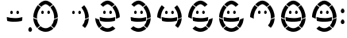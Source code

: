 SplineFontDB: 3.0
FontName: DSEG7SEGGCHAN-Regular
FullName: DSEG7 7SEGGCHAN-Regular
FamilyName: DSEG7 7SEGGCHAN
Weight: Regular
Copyright: Created by Keshikan(https://twitter.com/keshinomi_88pro)\nwith FontForge 2.0 (http://fontforge.sf.net)
UComments: "2014-8-31: Created." 
Version: 0.2
ItalicAngle: 0
UnderlinePosition: -200
UnderlineWidth: 100
Ascent: 2000
Descent: 0
LayerCount: 2
Layer: 0 0 "+gMyXYgAA"  1
Layer: 1 0 "+Uk2XYgAA"  0
XUID: [1021 682 390630330 14528854]
FSType: 8
OS2Version: 0
OS2_WeightWidthSlopeOnly: 0
OS2_UseTypoMetrics: 1
CreationTime: 1409488158
ModificationTime: 1483781287
PfmFamily: 17
TTFWeight: 400
TTFWidth: 5
LineGap: 180
VLineGap: 0
OS2TypoAscent: 0
OS2TypoAOffset: 1
OS2TypoDescent: 0
OS2TypoDOffset: 1
OS2TypoLinegap: 180
OS2WinAscent: 0
OS2WinAOffset: 1
OS2WinDescent: 0
OS2WinDOffset: 1
HheadAscent: 0
HheadAOffset: 1
HheadDescent: 0
HheadDOffset: 1
OS2Vendor: 'PfEd'
MarkAttachClasses: 1
DEI: 91125
LangName: 1033 "Created by Keshikan+AAoA-with FontForge 2.0 (http://fontforge.sf.net)" "" "" "" "" "Version 0.2" "" "" "" "Keshikan(Twitter:@keshinomi_88pro)" "" "" "http://www.keshikan.net" "" "" "" "" "" "" "3.1415" 
Encoding: ISO8859-1
UnicodeInterp: none
NameList: Adobe Glyph List
DisplaySize: -24
AntiAlias: 1
FitToEm: 1
WinInfo: 0 24 9
BeginPrivate: 0
EndPrivate
BeginChars: 256 15

StartChar: zero
Encoding: 48 48 0
Width: 1940
VWidth: 400
Flags: HW
LayerCount: 2
Fore
SplineSet
964.566 2000 m 0
 968.183 2000 971.799 2000 975.433 2000 c 0
 981.048 1998.29 988.952 1998.66 995.095 1997.95 c 0
 1015.28 1995.57 1034.53 1994.4 1053.02 1990.71 c 0
 1064.25 1988.46 1075.29 1984.28 1086.12 1980.88 c 0
 1094.71 1978.19 1103.09 1975.4 1110.43 1972.62 c 0
 1113.14 1971.56 1116.12 1971.02 1118.7 1970.02 c 0
 1128.85 1966.06 1138.47 1960.99 1148.17 1956.57 c 0
 1178.52 1942.76 1205.83 1927.41 1232.49 1910.54 c 0
 1267.43 1888.45 1300.68 1863.39 1331.79 1836.58 c 0
 1360.56 1811.8 1389.41 1784.61 1414.54 1756.94 c 0
 1416.25 1755.05 1418.54 1753.25 1419.2 1750.72 c 0
 1364.79 1705.37 1307.68 1657.36 1252.67 1611.08 c 0
 1249.91 1608.75 1242.52 1601.65 1241.28 1601.76 c 1
 1241.54 1601.74 1235.67 1607.33 1234.58 1608.48 c 0
 1231.92 1611.22 1230.07 1614.04 1228.36 1615.71 c 0
 1202.79 1641.15 1176.75 1664.68 1148.72 1686.05 c 0
 1143.35 1690.12 1137.74 1693.59 1132.67 1697.43 c 0
 1130.58 1699.03 1127.87 1701.66 1125.95 1702.61 c 0
 1125.18 1702.99 1125.4 1703.32 1124.91 1703.64 c 0
 1103.92 1718.11 1080.95 1732.17 1056.11 1743.98 c 0
 1042 1750.71 1023.81 1758.45 1007 1762.59 c 0
 1002.93 1763.63 999.074 1763.61 994.586 1764.15 c 0
 986.627 1765.12 977.995 1766.79 969.764 1766.75 c 0
 961.604 1766.72 953.337 1765.12 945.45 1764.15 c 0
 941.216 1763.64 937.437 1763.52 933.566 1762.59 c 0
 929.822 1761.74 926.279 1760.7 922.699 1759.5 c 0
 882.286 1745.98 845.998 1724.3 815.125 1703.12 c 0
 799.17 1692.16 783.07 1680.29 768.569 1667.94 c 0
 761.155 1661.61 753.633 1655 746.854 1648.8 c 0
 732.463 1635.66 718.38 1623.43 704.951 1608.97 c 0
 702.68 1606.53 699.337 1601.76 698.229 1601.74 c 0
 698.119 1601.74 694.957 1604.81 693.067 1606.41 c 0
 675.678 1621.05 658.996 1634.99 642.896 1648.31 c 0
 639.153 1651.38 635.191 1654.53 631.521 1657.61 c 0
 623.925 1663.99 616.966 1670.77 609.806 1676.75 c 0
 606.153 1679.8 602.047 1682.53 598.431 1685.54 c 0
 594.651 1688.71 591.308 1692.25 587.564 1695.37 c 0
 580.077 1701.62 572.191 1707.31 564.813 1713.47 c 0
 564.051 1714.09 563.505 1715.4 562.742 1716.07 c 0
 560.725 1717.74 558.744 1719.27 557.055 1720.72 c 0
 555.328 1722.21 553.856 1722.69 552.402 1723.83 c 0
 552.021 1724.12 551.803 1725.01 551.367 1725.38 c 0
 549.223 1727.12 547.441 1728.61 545.679 1730.03 c 0
 543.535 1731.79 541.79 1733.15 539.991 1734.7 c 0
 533.504 1740.26 526.235 1745.71 520.857 1751.74 c 0
 562.179 1797.59 609.261 1838.73 657.906 1876.38 c 0
 659.541 1877.65 661.141 1879 662.558 1880 c 0
 685.835 1896.68 709.276 1912.76 734.443 1927.08 c 0
 764.009 1943.9 795.845 1960.21 829.08 1972.6 c 0
 837.021 1975.54 845.071 1978.14 853.394 1980.87 c 0
 864.297 1984.45 875.509 1988.39 887.011 1990.7 c 0
 911.215 1995.55 937.109 1995.95 964.566 2000 c 0
197.569 940.788 m 0
 197.569 947.512 197.569 954.235 197.569 960.959 c 0
 199.387 981.238 199.55 1003.15 201.713 1023.01 c 0
 203.875 1042.95 205.928 1062.26 208.436 1081.45 c 0
 213.396 1119.5 220.338 1156.19 228.606 1191.63 c 0
 261.351 1332.02 313.34 1454.11 378.575 1561.94 c 0
 402.434 1601.37 428.855 1639.93 456.167 1675.2 c 0
 461.454 1682.04 466.761 1689.18 472.194 1695.9 c 0
 476.282 1700.95 480.916 1707.17 485.114 1711.42 c 0
 485.531 1711.86 486.35 1713.27 487.186 1712.47 c 0
 531.342 1675.06 575.935 1637.97 620.109 1601.26 c 0
 620.545 1600.9 620.563 1600.65 621.145 1600.23 c 0
 622.799 1599.03 623.853 1597.79 625.288 1596.61 c 0
 627.178 1595.03 629.122 1593.58 630.976 1591.96 c 0
 635.464 1588.05 640.334 1583.47 644.423 1580.06 c 0
 647.385 1577.57 650.474 1575.72 653.218 1573.35 c 0
 656.888 1570.17 660.613 1566.9 664.084 1563.52 c 0
 628.123 1519.69 594.614 1472.96 565.304 1421.8 c 0
 543.39 1383.57 524.2 1342.65 506.338 1300.78 c 0
 500.214 1286.43 495.271 1271.74 489.784 1256.83 c 0
 447.39 1141.42 420.097 999.991 432.362 839.429 c 1
 346.884 865.995 269.165 900.32 197.569 940.788 c 0
1453.83 1712.46 m 0
 1535.33 1615.77 1600.8 1505.12 1652.45 1379.37 c 0
 1678.23 1316.59 1698.75 1248.65 1714.5 1175.6 c 0
 1718.48 1157.23 1722.28 1138.84 1725.37 1119.74 c 0
 1728.42 1100.95 1731.73 1081.93 1734.16 1062.34 c 0
 1739.09 1022.65 1741.98 981.311 1742.43 938.208 c 0
 1740.79 936.336 1738.38 934.756 1736.22 933.557 c 0
 1693.75 910.188 1647.45 889.254 1600.22 869.938 c 0
 1590.14 865.813 1579.96 862.542 1569.69 858.562 c 0
 1549.47 850.694 1528.59 843.226 1507.11 837.356 c 1
 1518.27 956.615 1502.8 1069.26 1479.2 1164.22 c 0
 1471.2 1196.35 1460.94 1226.86 1450.74 1256.28 c 0
 1440.49 1285.88 1428.45 1314.52 1415.56 1342.14 c 0
 1383.67 1410.59 1346.18 1473.52 1302.32 1530.38 c 0
 1297.96 1536.05 1293.27 1541.43 1288.87 1546.93 c 0
 1284.4 1552.53 1280 1558.13 1275.95 1564 c 0
 1334.79 1613.24 1393.48 1662.65 1452.31 1711.91 c 0
 1452.34 1712.35 1454 1713.49 1453.83 1712.46 c 0
774.748 1361.28 m 0
 793.138 1362.02 808.71 1350.59 819.231 1340.58 c 0
 826.519 1333.67 832.642 1326.24 838.366 1317.32 c 0
 838.82 1316.59 838.911 1315.92 839.401 1315.25 c 0
 852.177 1297.53 861.68 1267.44 860.081 1237.65 c 0
 858.5 1207.74 849.105 1185.9 832.679 1168.37 c 0
 817.287 1151.9 792.52 1139.06 761.828 1144.56 c 0
 750.743 1146.54 740.331 1151.89 732.354 1157.5 c 0
 724.141 1163.26 716.69 1170.67 711.148 1178.71 c 0
 699.354 1195.81 691.577 1215.59 691.486 1243.36 c 0
 691.414 1270.64 702.062 1299.42 712.692 1316.28 c 0
 722.124 1331.22 737.569 1347.56 755.087 1356.1 c 0
 760.447 1358.71 766.189 1360.91 774.748 1361.28 c 0
1162.63 1361.28 m 0
 1189.22 1362.18 1211.01 1338.8 1222.66 1322.48 c 0
 1228.85 1313.77 1233.85 1305.33 1238.68 1293 c 0
 1243.46 1280.78 1246.15 1268.76 1247.46 1256.28 c 0
 1252.69 1206.93 1229.67 1166.42 1195.22 1150.76 c 0
 1189.95 1148.34 1184.53 1145.69 1178.68 1144.54 c 0
 1147.92 1138.62 1122.17 1152.36 1106.29 1169.37 c 0
 1081.72 1195.7 1072.43 1241.07 1086.12 1284.17 c 0
 1090.51 1298.04 1095.78 1308.47 1102.14 1317.81 c 0
 1105.59 1322.86 1108.5 1327.84 1112.5 1332.29 c 0
 1119.77 1340.38 1129.36 1348.75 1139.9 1354.53 c 0
 1146.43 1358.11 1153.13 1360.95 1162.63 1361.28 c 0
197.569 881.822 m 1
 202.748 880.678 207 876.897 211.525 874.59 c 0
 230.514 864.868 249.921 855.855 268.946 847.188 c 0
 273.762 844.989 279.014 843.208 283.938 840.973 c 0
 293.642 836.558 303.399 831.561 313.431 827.526 c 0
 318.5 825.491 323.752 823.91 328.948 821.838 c 0
 364.438 807.683 401.361 794.963 439.122 783.042 c 1
 464.508 620.681 526.381 494.808 615.493 396.173 c 0
 612.622 392.303 608.279 389.977 604.627 386.869 c 0
 594.614 378.347 583.803 369.079 574.117 361.012 c 0
 565.704 353.979 557.563 346.838 549.295 339.787 c 0
 512.316 308.369 474.774 278.168 438.104 246.695 c 0
 437.577 246.695 437.486 247.113 437.068 247.222 c 0
 351.427 343.857 286.519 458.246 244.124 595.295 c 0
 218.539 677.976 202.294 772.104 197.569 874.572 c 0
 197.569 876.988 197.569 879.405 197.569 881.822 c 1
1502.46 246.713 m 1
 1442.71 295.922 1383.87 346.038 1324.54 395.664 c 0
 1326.38 399.153 1329.54 402.406 1332.3 405.495 c 0
 1417.29 500.968 1475.55 625.496 1500.91 781.479 c 1
 1587.5 807.483 1667.82 839.719 1741.39 878.733 c 0
 1741.81 878.824 1741.88 878.515 1741.9 878.206 c 1
 1742.34 878.315 1742.38 878.006 1742.41 877.697 c 0
 1738.36 773.267 1721.44 680.773 1696.38 596.876 c 0
 1688.08 569.002 1677.96 542.652 1667.96 516.704 c 0
 1627.68 412.527 1570.18 324.051 1502.46 246.713 c 1
976.469 0 m 0
 972.162 0 967.837 0 963.53 0 c 0
 963.422 0.399414 963.112 0.599609 962.495 0.508789 c 0
 934.257 0.417969 907.49 4.125 881.813 6.72363 c 0
 868.549 8.0498 855.956 9.32227 843.545 11.8838 c 0
 783.07 24.4766 728.283 42.5205 679.075 65.6895 c 0
 600.066 102.887 532.85 152.004 473.757 209.462 c 1
 484.187 219.583 496.071 228.342 506.847 237.392 c 0
 518.113 246.84 528.907 256.489 539.955 265.829 c 0
 547.46 272.189 555.146 278.187 562.706 284.438 c 0
 592.634 309.277 621.999 334.826 652.182 359.431 c 0
 662.648 351.562 672.334 342.876 682.691 334.608 c 0
 705.86 316.092 732.19 299.955 758.721 285.473 c 0
 792.992 266.774 833.405 251.747 875.617 242.552 c 0
 877.471 242.152 879.506 241.952 881.305 241.517 c 0
 892.789 238.809 904.909 237.609 918.029 236.337 c 0
 934.729 234.72 951.792 232.267 969.745 232.194 c 0
 987.28 232.122 1004.78 234.139 1021.46 235.811 c 0
 1038.31 237.519 1054.35 240.299 1069.54 243.588 c 0
 1084.32 246.75 1098.78 251.492 1112.48 255.999 c 0
 1161.38 272.099 1203.63 295.849 1240.75 322.706 c 0
 1254.31 332.537 1268.01 342.713 1280.04 353.234 c 0
 1282.55 355.415 1284.47 358.431 1287.82 359.448 c 0
 1317.36 334.59 1347.86 309.932 1377.29 284.455 c 0
 1392.03 271.717 1407.46 259.742 1422.3 247.222 c 0
 1435.33 236.21 1448.67 224.489 1461.59 214.113 c 0
 1463.12 212.896 1465.92 211.352 1465.75 208.953 c 0
 1390.09 135.486 1300.16 75.2842 1190.58 37.2334 c 0
 1160.49 26.8027 1128.49 18.6982 1095.95 11.8838 c 0
 1058.66 4.125 1018.97 3.10742 976.469 0 c 0
EndSplineSet
EndChar

StartChar: eight
Encoding: 56 56 1
Width: 1940
VWidth: 400
Flags: HW
LayerCount: 2
Fore
SplineSet
964.566 2000 m 0
 968.183 2000 971.799 2000 975.433 2000 c 0
 981.048 1998.29 988.952 1998.66 995.095 1997.95 c 0
 1015.28 1995.57 1034.53 1994.4 1053.02 1990.71 c 0
 1064.25 1988.46 1075.29 1984.28 1086.12 1980.88 c 0
 1094.71 1978.19 1103.09 1975.4 1110.43 1972.62 c 0
 1113.14 1971.56 1116.12 1971.02 1118.7 1970.02 c 0
 1128.85 1966.06 1138.47 1960.99 1148.17 1956.57 c 0
 1178.52 1942.76 1205.83 1927.41 1232.49 1910.54 c 0
 1267.43 1888.45 1300.68 1863.39 1331.79 1836.58 c 0
 1360.56 1811.8 1389.41 1784.61 1414.54 1756.94 c 0
 1416.25 1755.05 1418.54 1753.25 1419.2 1750.72 c 0
 1364.79 1705.37 1307.68 1657.36 1252.67 1611.08 c 0
 1249.91 1608.75 1242.52 1601.65 1241.28 1601.76 c 1
 1241.54 1601.74 1235.67 1607.33 1234.58 1608.48 c 0
 1231.92 1611.22 1230.07 1614.04 1228.36 1615.71 c 0
 1202.79 1641.15 1176.75 1664.68 1148.72 1686.05 c 0
 1143.35 1690.12 1137.74 1693.59 1132.67 1697.43 c 0
 1130.58 1699.03 1127.87 1701.66 1125.95 1702.61 c 0
 1125.18 1702.99 1125.4 1703.32 1124.91 1703.64 c 0
 1103.92 1718.11 1080.95 1732.17 1056.11 1743.98 c 0
 1042 1750.71 1023.81 1758.45 1007 1762.59 c 0
 1002.93 1763.63 999.074 1763.61 994.586 1764.15 c 0
 986.627 1765.12 977.995 1766.79 969.764 1766.75 c 0
 961.604 1766.72 953.337 1765.12 945.45 1764.15 c 0
 941.216 1763.64 937.437 1763.52 933.566 1762.59 c 0
 929.822 1761.74 926.279 1760.7 922.699 1759.5 c 0
 882.286 1745.98 845.998 1724.3 815.125 1703.12 c 0
 799.17 1692.16 783.07 1680.29 768.569 1667.94 c 0
 761.155 1661.61 753.633 1655 746.854 1648.8 c 0
 732.463 1635.66 718.38 1623.43 704.951 1608.97 c 0
 702.68 1606.53 699.337 1601.76 698.229 1601.74 c 0
 698.119 1601.74 694.957 1604.81 693.067 1606.41 c 0
 675.678 1621.05 658.996 1634.99 642.896 1648.31 c 0
 639.153 1651.38 635.191 1654.53 631.521 1657.61 c 0
 623.925 1663.99 616.966 1670.77 609.806 1676.75 c 0
 606.153 1679.8 602.047 1682.53 598.431 1685.54 c 0
 594.651 1688.71 591.308 1692.25 587.564 1695.37 c 0
 580.077 1701.62 572.191 1707.31 564.813 1713.47 c 0
 564.051 1714.09 563.505 1715.4 562.742 1716.07 c 0
 560.725 1717.74 558.744 1719.27 557.055 1720.72 c 0
 555.328 1722.21 553.856 1722.69 552.402 1723.83 c 0
 552.021 1724.12 551.803 1725.01 551.367 1725.38 c 0
 549.223 1727.12 547.441 1728.61 545.679 1730.03 c 0
 543.535 1731.79 541.79 1733.15 539.991 1734.7 c 0
 533.504 1740.26 526.235 1745.71 520.857 1751.74 c 0
 562.179 1797.59 609.261 1838.73 657.906 1876.38 c 0
 659.541 1877.65 661.141 1879 662.558 1880 c 0
 685.835 1896.68 709.276 1912.76 734.443 1927.08 c 0
 764.009 1943.9 795.845 1960.21 829.08 1972.6 c 0
 837.021 1975.54 845.071 1978.14 853.394 1980.87 c 0
 864.297 1984.45 875.509 1988.39 887.011 1990.7 c 0
 911.215 1995.55 937.109 1995.95 964.566 2000 c 0
197.569 940.788 m 0
 197.569 947.512 197.569 954.235 197.569 960.959 c 0
 199.387 981.238 199.55 1003.15 201.713 1023.01 c 0
 203.875 1042.95 205.928 1062.26 208.436 1081.45 c 0
 213.396 1119.5 220.338 1156.19 228.606 1191.63 c 0
 261.351 1332.02 313.34 1454.11 378.575 1561.94 c 0
 402.434 1601.37 428.855 1639.93 456.167 1675.2 c 0
 461.454 1682.04 466.761 1689.18 472.194 1695.9 c 0
 476.282 1700.95 480.916 1707.17 485.114 1711.42 c 0
 485.531 1711.86 486.35 1713.27 487.186 1712.47 c 0
 531.342 1675.06 575.935 1637.97 620.109 1601.26 c 0
 620.545 1600.9 620.563 1600.65 621.145 1600.23 c 0
 622.799 1599.03 623.853 1597.79 625.288 1596.61 c 0
 627.178 1595.03 629.122 1593.58 630.976 1591.96 c 0
 635.464 1588.05 640.334 1583.47 644.423 1580.06 c 0
 647.385 1577.57 650.474 1575.72 653.218 1573.35 c 0
 656.888 1570.17 660.613 1566.9 664.084 1563.52 c 0
 628.123 1519.69 594.614 1472.96 565.304 1421.8 c 0
 543.39 1383.57 524.2 1342.65 506.338 1300.78 c 0
 500.214 1286.43 495.271 1271.74 489.784 1256.83 c 0
 447.39 1141.42 420.097 999.991 432.362 839.429 c 1
 346.884 865.995 269.165 900.32 197.569 940.788 c 0
1453.83 1712.46 m 0
 1535.33 1615.77 1600.8 1505.12 1652.45 1379.37 c 0
 1678.23 1316.59 1698.75 1248.65 1714.5 1175.6 c 0
 1718.48 1157.23 1722.28 1138.84 1725.37 1119.74 c 0
 1728.42 1100.95 1731.73 1081.93 1734.16 1062.34 c 0
 1739.09 1022.65 1741.98 981.311 1742.43 938.208 c 0
 1740.79 936.336 1738.38 934.756 1736.22 933.557 c 0
 1693.75 910.188 1647.45 889.254 1600.22 869.938 c 0
 1590.14 865.813 1579.96 862.542 1569.69 858.562 c 0
 1549.47 850.694 1528.59 843.226 1507.11 837.356 c 1
 1518.27 956.615 1502.8 1069.26 1479.2 1164.22 c 0
 1471.2 1196.35 1460.94 1226.86 1450.74 1256.28 c 0
 1440.49 1285.88 1428.45 1314.52 1415.56 1342.14 c 0
 1383.67 1410.59 1346.18 1473.52 1302.32 1530.38 c 0
 1297.96 1536.05 1293.27 1541.43 1288.87 1546.93 c 0
 1284.4 1552.53 1280 1558.13 1275.95 1564 c 0
 1334.79 1613.24 1393.48 1662.65 1452.31 1711.91 c 0
 1452.34 1712.35 1454 1713.49 1453.83 1712.46 c 0
774.748 1361.28 m 0
 793.138 1362.02 808.71 1350.59 819.231 1340.58 c 0
 826.519 1333.67 832.642 1326.24 838.366 1317.32 c 0
 838.82 1316.59 838.911 1315.92 839.401 1315.25 c 0
 852.177 1297.53 861.68 1267.44 860.081 1237.65 c 0
 858.5 1207.74 849.105 1185.9 832.679 1168.37 c 0
 817.287 1151.9 792.52 1139.06 761.828 1144.56 c 0
 750.743 1146.54 740.331 1151.89 732.354 1157.5 c 0
 724.141 1163.26 716.69 1170.67 711.148 1178.71 c 0
 699.354 1195.81 691.577 1215.59 691.486 1243.36 c 0
 691.414 1270.64 702.062 1299.42 712.692 1316.28 c 0
 722.124 1331.22 737.569 1347.56 755.087 1356.1 c 0
 760.447 1358.71 766.189 1360.91 774.748 1361.28 c 0
1162.63 1361.28 m 0
 1189.22 1362.18 1211.01 1338.8 1222.66 1322.48 c 0
 1228.85 1313.77 1233.85 1305.33 1238.68 1293 c 0
 1243.46 1280.78 1246.15 1268.76 1247.46 1256.28 c 0
 1252.69 1206.93 1229.67 1166.42 1195.22 1150.76 c 0
 1189.95 1148.34 1184.53 1145.69 1178.68 1144.54 c 0
 1147.92 1138.62 1122.17 1152.36 1106.29 1169.37 c 0
 1081.72 1195.7 1072.43 1241.07 1086.12 1284.17 c 0
 1090.51 1298.04 1095.78 1308.47 1102.14 1317.81 c 0
 1105.59 1322.86 1108.5 1327.84 1112.5 1332.29 c 0
 1119.77 1340.38 1129.36 1348.75 1139.9 1354.53 c 0
 1146.43 1358.11 1153.13 1360.95 1162.63 1361.28 c 0
481.498 945.44 m 0
 621.908 902.102 785.27 874.59 969.219 874.59 c 0
 1015.45 874.59 1060.42 877.007 1104.2 879.26 c 0
 1142.17 881.187 1179.17 885.692 1215.4 890.636 c 0
 1301.34 902.319 1383.56 920.981 1458.97 943.387 c 1
 1461.94 850.24 1449.74 767.833 1430.01 695.638 c 1
 1362.67 678.084 1289.36 665.855 1212.28 656.333 c 0
 1193 653.953 1173.52 651.809 1153.84 650.137 c 0
 1133.83 648.429 1113.84 647.466 1093.33 646.521 c 0
 1073.14 645.558 1052.93 643.723 1032.31 643.396 c 0
 1011.54 643.086 990.461 642.359 969.218 642.359 c 0
 926.679 642.359 885.229 645.23 844.58 646.521 c 0
 794.246 648.083 745.364 654.334 698.21 660.477 c 0
 693.595 661.076 688.888 661.875 684.254 662.548 c 0
 624.579 671.233 565.05 683.3 509.954 696.674 c 1
 489.584 768.123 478.372 851.167 480.989 943.896 c 0
 480.952 944.623 480.898 945.35 481.498 945.44 c 0
197.569 881.822 m 1
 202.748 880.678 207 876.897 211.525 874.59 c 0
 230.514 864.868 249.921 855.855 268.946 847.188 c 0
 273.762 844.989 279.014 843.208 283.938 840.973 c 0
 293.642 836.558 303.399 831.561 313.431 827.526 c 0
 318.5 825.491 323.752 823.91 328.948 821.838 c 0
 364.438 807.683 401.361 794.963 439.122 783.042 c 1
 464.508 620.681 526.381 494.808 615.493 396.173 c 0
 612.622 392.303 608.279 389.977 604.627 386.869 c 0
 594.614 378.347 583.803 369.079 574.117 361.012 c 0
 565.704 353.979 557.563 346.838 549.295 339.787 c 0
 512.316 308.369 474.774 278.168 438.104 246.695 c 0
 437.577 246.695 437.486 247.113 437.068 247.222 c 0
 351.427 343.857 286.519 458.246 244.124 595.295 c 0
 218.539 677.976 202.294 772.104 197.569 874.572 c 0
 197.569 876.988 197.569 879.405 197.569 881.822 c 1
1502.46 246.713 m 1
 1442.71 295.922 1383.87 346.038 1324.54 395.664 c 0
 1326.38 399.153 1329.54 402.406 1332.3 405.495 c 0
 1417.29 500.968 1475.55 625.496 1500.91 781.479 c 1
 1587.5 807.483 1667.82 839.719 1741.39 878.733 c 0
 1741.81 878.824 1741.88 878.515 1741.9 878.206 c 1
 1742.34 878.315 1742.38 878.006 1742.41 877.697 c 0
 1738.36 773.267 1721.44 680.773 1696.38 596.876 c 0
 1688.08 569.002 1677.96 542.652 1667.96 516.704 c 0
 1627.68 412.527 1570.18 324.051 1502.46 246.713 c 1
976.469 0 m 0
 972.162 0 967.837 0 963.53 0 c 0
 963.422 0.399414 963.112 0.599609 962.495 0.508789 c 0
 934.257 0.417969 907.49 4.125 881.813 6.72363 c 0
 868.549 8.0498 855.956 9.32227 843.545 11.8838 c 0
 783.07 24.4766 728.283 42.5205 679.075 65.6895 c 0
 600.066 102.887 532.85 152.004 473.757 209.462 c 1
 484.187 219.583 496.071 228.342 506.847 237.392 c 0
 518.113 246.84 528.907 256.489 539.955 265.829 c 0
 547.46 272.189 555.146 278.187 562.706 284.438 c 0
 592.634 309.277 621.999 334.826 652.182 359.431 c 0
 662.648 351.562 672.334 342.876 682.691 334.608 c 0
 705.86 316.092 732.19 299.955 758.721 285.473 c 0
 792.992 266.774 833.405 251.747 875.617 242.552 c 0
 877.471 242.152 879.506 241.952 881.305 241.517 c 0
 892.789 238.809 904.909 237.609 918.029 236.337 c 0
 934.729 234.72 951.792 232.267 969.745 232.194 c 0
 987.28 232.122 1004.78 234.139 1021.46 235.811 c 0
 1038.31 237.519 1054.35 240.299 1069.54 243.588 c 0
 1084.32 246.75 1098.78 251.492 1112.48 255.999 c 0
 1161.38 272.099 1203.63 295.849 1240.75 322.706 c 0
 1254.31 332.537 1268.01 342.713 1280.04 353.234 c 0
 1282.55 355.415 1284.47 358.431 1287.82 359.448 c 0
 1317.36 334.59 1347.86 309.932 1377.29 284.455 c 0
 1392.03 271.717 1407.46 259.742 1422.3 247.222 c 0
 1435.33 236.21 1448.67 224.489 1461.59 214.113 c 0
 1463.12 212.896 1465.92 211.352 1465.75 208.953 c 0
 1390.09 135.486 1300.16 75.2842 1190.58 37.2334 c 0
 1160.49 26.8027 1128.49 18.6982 1095.95 11.8838 c 0
 1058.66 4.125 1018.97 3.10742 976.469 0 c 0
EndSplineSet
EndChar

StartChar: one
Encoding: 49 49 2
Width: 1940
VWidth: 400
Flags: HW
LayerCount: 2
Fore
SplineSet
1453.83 1712.46 m 0
 1535.33 1615.77 1600.8 1505.12 1652.45 1379.37 c 0
 1678.23 1316.59 1698.75 1248.65 1714.5 1175.6 c 0
 1718.48 1157.23 1722.28 1138.84 1725.37 1119.74 c 0
 1728.42 1100.95 1731.73 1081.93 1734.16 1062.34 c 0
 1739.09 1022.65 1741.98 981.311 1742.43 938.208 c 0
 1740.79 936.336 1738.38 934.756 1736.22 933.557 c 0
 1693.75 910.188 1647.45 889.254 1600.22 869.938 c 0
 1590.14 865.813 1579.96 862.542 1569.69 858.562 c 0
 1549.47 850.694 1528.59 843.226 1507.11 837.356 c 1
 1518.27 956.615 1502.8 1069.26 1479.2 1164.22 c 0
 1471.2 1196.35 1460.94 1226.86 1450.74 1256.28 c 0
 1440.49 1285.88 1428.45 1314.52 1415.56 1342.14 c 0
 1383.67 1410.59 1346.18 1473.52 1302.32 1530.38 c 0
 1297.96 1536.05 1293.27 1541.43 1288.87 1546.93 c 0
 1284.4 1552.53 1280 1558.13 1275.95 1564 c 0
 1334.79 1613.24 1393.48 1662.65 1452.31 1711.91 c 0
 1452.34 1712.35 1454 1713.49 1453.83 1712.46 c 0
774.748 1361.28 m 0
 793.138 1362.02 808.71 1350.59 819.231 1340.58 c 0
 826.519 1333.67 832.642 1326.24 838.366 1317.32 c 0
 838.82 1316.59 838.911 1315.92 839.401 1315.25 c 0
 852.177 1297.53 861.68 1267.44 860.081 1237.65 c 0
 858.5 1207.74 849.105 1185.9 832.679 1168.37 c 0
 817.287 1151.9 792.52 1139.06 761.828 1144.56 c 0
 750.743 1146.54 740.331 1151.89 732.354 1157.5 c 0
 724.141 1163.26 716.69 1170.67 711.148 1178.71 c 0
 699.354 1195.81 691.577 1215.59 691.486 1243.36 c 0
 691.414 1270.64 702.062 1299.42 712.692 1316.28 c 0
 722.124 1331.22 737.569 1347.56 755.087 1356.1 c 0
 760.447 1358.71 766.189 1360.91 774.748 1361.28 c 0
1162.63 1361.28 m 0
 1189.22 1362.18 1211.01 1338.8 1222.66 1322.48 c 0
 1228.85 1313.77 1233.85 1305.33 1238.68 1293 c 0
 1243.46 1280.78 1246.15 1268.76 1247.46 1256.28 c 0
 1252.69 1206.93 1229.67 1166.42 1195.22 1150.76 c 0
 1189.95 1148.34 1184.53 1145.69 1178.68 1144.54 c 0
 1147.92 1138.62 1122.17 1152.36 1106.29 1169.37 c 0
 1081.72 1195.7 1072.43 1241.07 1086.12 1284.17 c 0
 1090.51 1298.04 1095.78 1308.47 1102.14 1317.81 c 0
 1105.59 1322.86 1108.5 1327.84 1112.5 1332.29 c 0
 1119.77 1340.38 1129.36 1348.75 1139.9 1354.53 c 0
 1146.43 1358.11 1153.13 1360.95 1162.63 1361.28 c 0
1502.46 246.713 m 1
 1442.71 295.922 1383.87 346.038 1324.54 395.664 c 0
 1326.38 399.153 1329.54 402.406 1332.3 405.495 c 0
 1417.29 500.968 1475.55 625.496 1500.91 781.479 c 1
 1587.5 807.483 1667.82 839.719 1741.39 878.733 c 0
 1741.81 878.824 1741.88 878.515 1741.9 878.206 c 1
 1742.34 878.315 1742.38 878.006 1742.41 877.697 c 0
 1738.36 773.267 1721.44 680.773 1696.38 596.876 c 0
 1688.08 569.002 1677.96 542.652 1667.96 516.704 c 0
 1627.68 412.527 1570.18 324.051 1502.46 246.713 c 1
EndSplineSet
EndChar

StartChar: two
Encoding: 50 50 3
Width: 1940
VWidth: 400
Flags: HW
LayerCount: 2
Fore
SplineSet
964.566 2000 m 0
 968.183 2000 971.799 2000 975.433 2000 c 0
 981.048 1998.29 988.952 1998.66 995.095 1997.95 c 0
 1015.28 1995.57 1034.53 1994.4 1053.02 1990.71 c 0
 1064.25 1988.46 1075.29 1984.28 1086.12 1980.88 c 0
 1094.71 1978.19 1103.09 1975.4 1110.43 1972.62 c 0
 1113.14 1971.56 1116.12 1971.02 1118.7 1970.02 c 0
 1128.85 1966.06 1138.47 1960.99 1148.17 1956.57 c 0
 1178.52 1942.76 1205.83 1927.41 1232.49 1910.54 c 0
 1267.43 1888.45 1300.68 1863.39 1331.79 1836.58 c 0
 1360.56 1811.8 1389.41 1784.61 1414.54 1756.94 c 0
 1416.25 1755.05 1418.54 1753.25 1419.2 1750.72 c 0
 1364.79 1705.37 1307.68 1657.36 1252.67 1611.08 c 0
 1249.91 1608.75 1242.52 1601.65 1241.28 1601.76 c 1
 1241.54 1601.74 1235.67 1607.33 1234.58 1608.48 c 0
 1231.92 1611.22 1230.07 1614.04 1228.36 1615.71 c 0
 1202.79 1641.15 1176.75 1664.68 1148.72 1686.05 c 0
 1143.35 1690.12 1137.74 1693.59 1132.67 1697.43 c 0
 1130.58 1699.03 1127.87 1701.66 1125.95 1702.61 c 0
 1125.18 1702.99 1125.4 1703.32 1124.91 1703.64 c 0
 1103.92 1718.11 1080.95 1732.17 1056.11 1743.98 c 0
 1042 1750.71 1023.81 1758.45 1007 1762.59 c 0
 1002.93 1763.63 999.074 1763.61 994.586 1764.15 c 0
 986.627 1765.12 977.995 1766.79 969.764 1766.75 c 0
 961.604 1766.72 953.337 1765.12 945.45 1764.15 c 0
 941.216 1763.64 937.437 1763.52 933.566 1762.59 c 0
 929.822 1761.74 926.279 1760.7 922.699 1759.5 c 0
 882.286 1745.98 845.998 1724.3 815.125 1703.12 c 0
 799.17 1692.16 783.07 1680.29 768.569 1667.94 c 0
 761.155 1661.61 753.633 1655 746.854 1648.8 c 0
 732.463 1635.66 718.38 1623.43 704.951 1608.97 c 0
 702.68 1606.53 699.337 1601.76 698.229 1601.74 c 0
 698.119 1601.74 694.957 1604.81 693.067 1606.41 c 0
 675.678 1621.05 658.996 1634.99 642.896 1648.31 c 0
 639.153 1651.38 635.191 1654.53 631.521 1657.61 c 0
 623.925 1663.99 616.966 1670.77 609.806 1676.75 c 0
 606.153 1679.8 602.047 1682.53 598.431 1685.54 c 0
 594.651 1688.71 591.308 1692.25 587.564 1695.37 c 0
 580.077 1701.62 572.191 1707.31 564.813 1713.47 c 0
 564.051 1714.09 563.505 1715.4 562.742 1716.07 c 0
 560.725 1717.74 558.744 1719.27 557.055 1720.72 c 0
 555.328 1722.21 553.856 1722.69 552.402 1723.83 c 0
 552.021 1724.12 551.803 1725.01 551.367 1725.38 c 0
 549.223 1727.12 547.441 1728.61 545.679 1730.03 c 0
 543.535 1731.79 541.79 1733.15 539.991 1734.7 c 0
 533.504 1740.26 526.235 1745.71 520.857 1751.74 c 0
 562.179 1797.59 609.261 1838.73 657.906 1876.38 c 0
 659.541 1877.65 661.141 1879 662.558 1880 c 0
 685.835 1896.68 709.276 1912.76 734.443 1927.08 c 0
 764.009 1943.9 795.845 1960.21 829.08 1972.6 c 0
 837.021 1975.54 845.071 1978.14 853.394 1980.87 c 0
 864.297 1984.45 875.509 1988.39 887.011 1990.7 c 0
 911.215 1995.55 937.109 1995.95 964.566 2000 c 0
1453.83 1712.46 m 0
 1535.33 1615.77 1600.8 1505.12 1652.45 1379.37 c 0
 1678.23 1316.59 1698.75 1248.65 1714.5 1175.6 c 0
 1718.48 1157.23 1722.28 1138.84 1725.37 1119.74 c 0
 1728.42 1100.95 1731.73 1081.93 1734.16 1062.34 c 0
 1739.09 1022.65 1741.98 981.311 1742.43 938.208 c 0
 1740.79 936.336 1738.38 934.756 1736.22 933.557 c 0
 1693.75 910.188 1647.45 889.254 1600.22 869.938 c 0
 1590.14 865.813 1579.96 862.542 1569.69 858.562 c 0
 1549.47 850.694 1528.59 843.226 1507.11 837.356 c 1
 1518.27 956.615 1502.8 1069.26 1479.2 1164.22 c 0
 1471.2 1196.35 1460.94 1226.86 1450.74 1256.28 c 0
 1440.49 1285.88 1428.45 1314.52 1415.56 1342.14 c 0
 1383.67 1410.59 1346.18 1473.52 1302.32 1530.38 c 0
 1297.96 1536.05 1293.27 1541.43 1288.87 1546.93 c 0
 1284.4 1552.53 1280 1558.13 1275.95 1564 c 0
 1334.79 1613.24 1393.48 1662.65 1452.31 1711.91 c 0
 1452.34 1712.35 1454 1713.49 1453.83 1712.46 c 0
774.748 1361.28 m 0
 793.138 1362.02 808.71 1350.59 819.231 1340.58 c 0
 826.519 1333.67 832.642 1326.24 838.366 1317.32 c 0
 838.82 1316.59 838.911 1315.92 839.401 1315.25 c 0
 852.177 1297.53 861.68 1267.44 860.081 1237.65 c 0
 858.5 1207.74 849.105 1185.9 832.679 1168.37 c 0
 817.287 1151.9 792.52 1139.06 761.828 1144.56 c 0
 750.743 1146.54 740.331 1151.89 732.354 1157.5 c 0
 724.141 1163.26 716.69 1170.67 711.148 1178.71 c 0
 699.354 1195.81 691.577 1215.59 691.486 1243.36 c 0
 691.414 1270.64 702.062 1299.42 712.692 1316.28 c 0
 722.124 1331.22 737.569 1347.56 755.087 1356.1 c 0
 760.447 1358.71 766.189 1360.91 774.748 1361.28 c 0
1162.63 1361.28 m 0
 1189.22 1362.18 1211.01 1338.8 1222.66 1322.48 c 0
 1228.85 1313.77 1233.85 1305.33 1238.68 1293 c 0
 1243.46 1280.78 1246.15 1268.76 1247.46 1256.28 c 0
 1252.69 1206.93 1229.67 1166.42 1195.22 1150.76 c 0
 1189.95 1148.34 1184.53 1145.69 1178.68 1144.54 c 0
 1147.92 1138.62 1122.17 1152.36 1106.29 1169.37 c 0
 1081.72 1195.7 1072.43 1241.07 1086.12 1284.17 c 0
 1090.51 1298.04 1095.78 1308.47 1102.14 1317.81 c 0
 1105.59 1322.86 1108.5 1327.84 1112.5 1332.29 c 0
 1119.77 1340.38 1129.36 1348.75 1139.9 1354.53 c 0
 1146.43 1358.11 1153.13 1360.95 1162.63 1361.28 c 0
481.498 945.44 m 0
 621.908 902.102 785.27 874.59 969.219 874.59 c 0
 1015.45 874.59 1060.42 877.007 1104.2 879.26 c 0
 1142.17 881.187 1179.17 885.692 1215.4 890.636 c 0
 1301.34 902.319 1383.56 920.981 1458.97 943.387 c 1
 1461.94 850.24 1449.74 767.833 1430.01 695.638 c 1
 1362.67 678.084 1289.36 665.855 1212.28 656.333 c 0
 1193 653.953 1173.52 651.809 1153.84 650.137 c 0
 1133.83 648.429 1113.84 647.466 1093.33 646.521 c 0
 1073.14 645.558 1052.93 643.723 1032.31 643.396 c 0
 1011.54 643.086 990.461 642.359 969.218 642.359 c 0
 926.679 642.359 885.229 645.23 844.58 646.521 c 0
 794.246 648.083 745.364 654.334 698.21 660.477 c 0
 693.595 661.076 688.888 661.875 684.254 662.548 c 0
 624.579 671.233 565.05 683.3 509.954 696.674 c 1
 489.584 768.123 478.372 851.167 480.989 943.896 c 0
 480.952 944.623 480.898 945.35 481.498 945.44 c 0
197.569 881.822 m 1
 202.748 880.678 207 876.897 211.525 874.59 c 0
 230.514 864.868 249.921 855.855 268.946 847.188 c 0
 273.762 844.989 279.014 843.208 283.938 840.973 c 0
 293.642 836.558 303.399 831.561 313.431 827.526 c 0
 318.5 825.491 323.752 823.91 328.948 821.838 c 0
 364.438 807.683 401.361 794.963 439.122 783.042 c 1
 464.508 620.681 526.381 494.808 615.493 396.173 c 0
 612.622 392.303 608.279 389.977 604.627 386.869 c 0
 594.614 378.347 583.803 369.079 574.117 361.012 c 0
 565.704 353.979 557.563 346.838 549.295 339.787 c 0
 512.316 308.369 474.774 278.168 438.104 246.695 c 0
 437.577 246.695 437.486 247.113 437.068 247.222 c 0
 351.427 343.857 286.519 458.246 244.124 595.295 c 0
 218.539 677.976 202.294 772.104 197.569 874.572 c 0
 197.569 876.988 197.569 879.405 197.569 881.822 c 1
976.469 0 m 0
 972.162 0 967.837 0 963.53 0 c 0
 963.422 0.399414 963.112 0.599609 962.495 0.508789 c 0
 934.257 0.417969 907.49 4.125 881.813 6.72363 c 0
 868.549 8.0498 855.956 9.32227 843.545 11.8838 c 0
 783.07 24.4766 728.283 42.5205 679.075 65.6895 c 0
 600.066 102.887 532.85 152.004 473.757 209.462 c 1
 484.187 219.583 496.071 228.342 506.847 237.392 c 0
 518.113 246.84 528.907 256.489 539.955 265.829 c 0
 547.46 272.189 555.146 278.187 562.706 284.438 c 0
 592.634 309.277 621.999 334.826 652.182 359.431 c 0
 662.648 351.562 672.334 342.876 682.691 334.608 c 0
 705.86 316.092 732.19 299.955 758.721 285.473 c 0
 792.992 266.774 833.405 251.747 875.617 242.552 c 0
 877.471 242.152 879.506 241.952 881.305 241.517 c 0
 892.789 238.809 904.909 237.609 918.029 236.337 c 0
 934.729 234.72 951.792 232.267 969.745 232.194 c 0
 987.28 232.122 1004.78 234.139 1021.46 235.811 c 0
 1038.31 237.519 1054.35 240.299 1069.54 243.588 c 0
 1084.32 246.75 1098.78 251.492 1112.48 255.999 c 0
 1161.38 272.099 1203.63 295.849 1240.75 322.706 c 0
 1254.31 332.537 1268.01 342.713 1280.04 353.234 c 0
 1282.55 355.415 1284.47 358.431 1287.82 359.448 c 0
 1317.36 334.59 1347.86 309.932 1377.29 284.455 c 0
 1392.03 271.717 1407.46 259.742 1422.3 247.222 c 0
 1435.33 236.21 1448.67 224.489 1461.59 214.113 c 0
 1463.12 212.896 1465.92 211.352 1465.75 208.953 c 0
 1390.09 135.486 1300.16 75.2842 1190.58 37.2334 c 0
 1160.49 26.8027 1128.49 18.6982 1095.95 11.8838 c 0
 1058.66 4.125 1018.97 3.10742 976.469 0 c 0
EndSplineSet
EndChar

StartChar: three
Encoding: 51 51 4
Width: 1940
VWidth: 400
Flags: HW
LayerCount: 2
Fore
SplineSet
964.566 2000 m 0
 968.183 2000 971.799 2000 975.433 2000 c 0
 981.048 1998.29 988.952 1998.66 995.095 1997.95 c 0
 1015.28 1995.57 1034.53 1994.4 1053.02 1990.71 c 0
 1064.25 1988.46 1075.29 1984.28 1086.12 1980.88 c 0
 1094.71 1978.19 1103.09 1975.4 1110.43 1972.62 c 0
 1113.14 1971.56 1116.12 1971.02 1118.7 1970.02 c 0
 1128.85 1966.06 1138.47 1960.99 1148.17 1956.57 c 0
 1178.52 1942.76 1205.83 1927.41 1232.49 1910.54 c 0
 1267.43 1888.45 1300.68 1863.39 1331.79 1836.58 c 0
 1360.56 1811.8 1389.41 1784.61 1414.54 1756.94 c 0
 1416.25 1755.05 1418.54 1753.25 1419.2 1750.72 c 0
 1364.79 1705.37 1307.68 1657.36 1252.67 1611.08 c 0
 1249.91 1608.75 1242.52 1601.65 1241.28 1601.76 c 1
 1241.54 1601.74 1235.67 1607.33 1234.58 1608.48 c 0
 1231.92 1611.22 1230.07 1614.04 1228.36 1615.71 c 0
 1202.79 1641.15 1176.75 1664.68 1148.72 1686.05 c 0
 1143.35 1690.12 1137.74 1693.59 1132.67 1697.43 c 0
 1130.58 1699.03 1127.87 1701.66 1125.95 1702.61 c 0
 1125.18 1702.99 1125.4 1703.32 1124.91 1703.64 c 0
 1103.92 1718.11 1080.95 1732.17 1056.11 1743.98 c 0
 1042 1750.71 1023.81 1758.45 1007 1762.59 c 0
 1002.93 1763.63 999.074 1763.61 994.586 1764.15 c 0
 986.627 1765.12 977.995 1766.79 969.764 1766.75 c 0
 961.604 1766.72 953.337 1765.12 945.45 1764.15 c 0
 941.216 1763.64 937.437 1763.52 933.566 1762.59 c 0
 929.822 1761.74 926.279 1760.7 922.699 1759.5 c 0
 882.286 1745.98 845.998 1724.3 815.125 1703.12 c 0
 799.17 1692.16 783.07 1680.29 768.569 1667.94 c 0
 761.155 1661.61 753.633 1655 746.854 1648.8 c 0
 732.463 1635.66 718.38 1623.43 704.951 1608.97 c 0
 702.68 1606.53 699.337 1601.76 698.229 1601.74 c 0
 698.119 1601.74 694.957 1604.81 693.067 1606.41 c 0
 675.678 1621.05 658.996 1634.99 642.896 1648.31 c 0
 639.153 1651.38 635.191 1654.53 631.521 1657.61 c 0
 623.925 1663.99 616.966 1670.77 609.806 1676.75 c 0
 606.153 1679.8 602.047 1682.53 598.431 1685.54 c 0
 594.651 1688.71 591.308 1692.25 587.564 1695.37 c 0
 580.077 1701.62 572.191 1707.31 564.813 1713.47 c 0
 564.051 1714.09 563.505 1715.4 562.742 1716.07 c 0
 560.725 1717.74 558.744 1719.27 557.055 1720.72 c 0
 555.328 1722.21 553.856 1722.69 552.402 1723.83 c 0
 552.021 1724.12 551.803 1725.01 551.367 1725.38 c 0
 549.223 1727.12 547.441 1728.61 545.679 1730.03 c 0
 543.535 1731.79 541.79 1733.15 539.991 1734.7 c 0
 533.504 1740.26 526.235 1745.71 520.857 1751.74 c 0
 562.179 1797.59 609.261 1838.73 657.906 1876.38 c 0
 659.541 1877.65 661.141 1879 662.558 1880 c 0
 685.835 1896.68 709.276 1912.76 734.443 1927.08 c 0
 764.009 1943.9 795.845 1960.21 829.08 1972.6 c 0
 837.021 1975.54 845.071 1978.14 853.394 1980.87 c 0
 864.297 1984.45 875.509 1988.39 887.011 1990.7 c 0
 911.215 1995.55 937.109 1995.95 964.566 2000 c 0
1453.83 1712.46 m 0
 1535.33 1615.77 1600.8 1505.12 1652.45 1379.37 c 0
 1678.23 1316.59 1698.75 1248.65 1714.5 1175.6 c 0
 1718.48 1157.23 1722.28 1138.84 1725.37 1119.74 c 0
 1728.42 1100.95 1731.73 1081.93 1734.16 1062.34 c 0
 1739.09 1022.65 1741.98 981.311 1742.43 938.208 c 0
 1740.79 936.336 1738.38 934.756 1736.22 933.557 c 0
 1693.75 910.188 1647.45 889.254 1600.22 869.938 c 0
 1590.14 865.813 1579.96 862.542 1569.69 858.562 c 0
 1549.47 850.694 1528.59 843.226 1507.11 837.356 c 1
 1518.27 956.615 1502.8 1069.26 1479.2 1164.22 c 0
 1471.2 1196.35 1460.94 1226.86 1450.74 1256.28 c 0
 1440.49 1285.88 1428.45 1314.52 1415.56 1342.14 c 0
 1383.67 1410.59 1346.18 1473.52 1302.32 1530.38 c 0
 1297.96 1536.05 1293.27 1541.43 1288.87 1546.93 c 0
 1284.4 1552.53 1280 1558.13 1275.95 1564 c 0
 1334.79 1613.24 1393.48 1662.65 1452.31 1711.91 c 0
 1452.34 1712.35 1454 1713.49 1453.83 1712.46 c 0
774.748 1361.28 m 0
 793.138 1362.02 808.71 1350.59 819.231 1340.58 c 0
 826.519 1333.67 832.642 1326.24 838.366 1317.32 c 0
 838.82 1316.59 838.911 1315.92 839.401 1315.25 c 0
 852.177 1297.53 861.68 1267.44 860.081 1237.65 c 0
 858.5 1207.74 849.105 1185.9 832.679 1168.37 c 0
 817.287 1151.9 792.52 1139.06 761.828 1144.56 c 0
 750.743 1146.54 740.331 1151.89 732.354 1157.5 c 0
 724.141 1163.26 716.69 1170.67 711.148 1178.71 c 0
 699.354 1195.81 691.577 1215.59 691.486 1243.36 c 0
 691.414 1270.64 702.062 1299.42 712.692 1316.28 c 0
 722.124 1331.22 737.569 1347.56 755.087 1356.1 c 0
 760.447 1358.71 766.189 1360.91 774.748 1361.28 c 0
1162.63 1361.28 m 0
 1189.22 1362.18 1211.01 1338.8 1222.66 1322.48 c 0
 1228.85 1313.77 1233.85 1305.33 1238.68 1293 c 0
 1243.46 1280.78 1246.15 1268.76 1247.46 1256.28 c 0
 1252.69 1206.93 1229.67 1166.42 1195.22 1150.76 c 0
 1189.95 1148.34 1184.53 1145.69 1178.68 1144.54 c 0
 1147.92 1138.62 1122.17 1152.36 1106.29 1169.37 c 0
 1081.72 1195.7 1072.43 1241.07 1086.12 1284.17 c 0
 1090.51 1298.04 1095.78 1308.47 1102.14 1317.81 c 0
 1105.59 1322.86 1108.5 1327.84 1112.5 1332.29 c 0
 1119.77 1340.38 1129.36 1348.75 1139.9 1354.53 c 0
 1146.43 1358.11 1153.13 1360.95 1162.63 1361.28 c 0
481.498 945.44 m 0
 621.908 902.102 785.27 874.59 969.219 874.59 c 0
 1015.45 874.59 1060.42 877.007 1104.2 879.26 c 0
 1142.17 881.187 1179.17 885.692 1215.4 890.636 c 0
 1301.34 902.319 1383.56 920.981 1458.97 943.387 c 1
 1461.94 850.24 1449.74 767.833 1430.01 695.638 c 1
 1362.67 678.084 1289.36 665.855 1212.28 656.333 c 0
 1193 653.953 1173.52 651.809 1153.84 650.137 c 0
 1133.83 648.429 1113.84 647.466 1093.33 646.521 c 0
 1073.14 645.558 1052.93 643.723 1032.31 643.396 c 0
 1011.54 643.086 990.461 642.359 969.218 642.359 c 0
 926.679 642.359 885.229 645.23 844.58 646.521 c 0
 794.246 648.083 745.364 654.334 698.21 660.477 c 0
 693.595 661.076 688.888 661.875 684.254 662.548 c 0
 624.579 671.233 565.05 683.3 509.954 696.674 c 1
 489.584 768.123 478.372 851.167 480.989 943.896 c 0
 480.952 944.623 480.898 945.35 481.498 945.44 c 0
1502.46 246.713 m 1
 1442.71 295.922 1383.87 346.038 1324.54 395.664 c 0
 1326.38 399.153 1329.54 402.406 1332.3 405.495 c 0
 1417.29 500.968 1475.55 625.496 1500.91 781.479 c 1
 1587.5 807.483 1667.82 839.719 1741.39 878.733 c 0
 1741.81 878.824 1741.88 878.515 1741.9 878.206 c 1
 1742.34 878.315 1742.38 878.006 1742.41 877.697 c 0
 1738.36 773.267 1721.44 680.773 1696.38 596.876 c 0
 1688.08 569.002 1677.96 542.652 1667.96 516.704 c 0
 1627.68 412.527 1570.18 324.051 1502.46 246.713 c 1
976.469 0 m 0
 972.162 0 967.837 0 963.53 0 c 0
 963.422 0.399414 963.112 0.599609 962.495 0.508789 c 0
 934.257 0.417969 907.49 4.125 881.813 6.72363 c 0
 868.549 8.0498 855.956 9.32227 843.545 11.8838 c 0
 783.07 24.4766 728.283 42.5205 679.075 65.6895 c 0
 600.066 102.887 532.85 152.004 473.757 209.462 c 1
 484.187 219.583 496.071 228.342 506.847 237.392 c 0
 518.113 246.84 528.907 256.489 539.955 265.829 c 0
 547.46 272.189 555.146 278.187 562.706 284.438 c 0
 592.634 309.277 621.999 334.826 652.182 359.431 c 0
 662.648 351.562 672.334 342.876 682.691 334.608 c 0
 705.86 316.092 732.19 299.955 758.721 285.473 c 0
 792.992 266.774 833.405 251.747 875.617 242.552 c 0
 877.471 242.152 879.506 241.952 881.305 241.517 c 0
 892.789 238.809 904.909 237.609 918.029 236.337 c 0
 934.729 234.72 951.792 232.267 969.745 232.194 c 0
 987.28 232.122 1004.78 234.139 1021.46 235.811 c 0
 1038.31 237.519 1054.35 240.299 1069.54 243.588 c 0
 1084.32 246.75 1098.78 251.492 1112.48 255.999 c 0
 1161.38 272.099 1203.63 295.849 1240.75 322.706 c 0
 1254.31 332.537 1268.01 342.713 1280.04 353.234 c 0
 1282.55 355.415 1284.47 358.431 1287.82 359.448 c 0
 1317.36 334.59 1347.86 309.932 1377.29 284.455 c 0
 1392.03 271.717 1407.46 259.742 1422.3 247.222 c 0
 1435.33 236.21 1448.67 224.489 1461.59 214.113 c 0
 1463.12 212.896 1465.92 211.352 1465.75 208.953 c 0
 1390.09 135.486 1300.16 75.2842 1190.58 37.2334 c 0
 1160.49 26.8027 1128.49 18.6982 1095.95 11.8838 c 0
 1058.66 4.125 1018.97 3.10742 976.469 0 c 0
EndSplineSet
EndChar

StartChar: four
Encoding: 52 52 5
Width: 1940
VWidth: 400
Flags: HW
LayerCount: 2
Fore
SplineSet
197.569 940.788 m 0
 197.569 947.512 197.569 954.235 197.569 960.959 c 0
 199.387 981.238 199.55 1003.15 201.713 1023.01 c 0
 203.875 1042.95 205.928 1062.26 208.436 1081.45 c 0
 213.396 1119.5 220.338 1156.19 228.606 1191.63 c 0
 261.351 1332.02 313.34 1454.11 378.575 1561.94 c 0
 402.434 1601.37 428.855 1639.93 456.167 1675.2 c 0
 461.454 1682.04 466.761 1689.18 472.194 1695.9 c 0
 476.282 1700.95 480.916 1707.17 485.114 1711.42 c 0
 485.531 1711.86 486.35 1713.27 487.186 1712.47 c 0
 531.342 1675.06 575.935 1637.97 620.109 1601.26 c 0
 620.545 1600.9 620.563 1600.65 621.145 1600.23 c 0
 622.799 1599.03 623.853 1597.79 625.288 1596.61 c 0
 627.178 1595.03 629.122 1593.58 630.976 1591.96 c 0
 635.464 1588.05 640.334 1583.47 644.423 1580.06 c 0
 647.385 1577.57 650.474 1575.72 653.218 1573.35 c 0
 656.888 1570.17 660.613 1566.9 664.084 1563.52 c 0
 628.123 1519.69 594.614 1472.96 565.304 1421.8 c 0
 543.39 1383.57 524.2 1342.65 506.338 1300.78 c 0
 500.214 1286.43 495.271 1271.74 489.784 1256.83 c 0
 447.39 1141.42 420.097 999.991 432.362 839.429 c 1
 346.884 865.995 269.165 900.32 197.569 940.788 c 0
1453.83 1712.46 m 0
 1535.33 1615.77 1600.8 1505.12 1652.45 1379.37 c 0
 1678.23 1316.59 1698.75 1248.65 1714.5 1175.6 c 0
 1718.48 1157.23 1722.28 1138.84 1725.37 1119.74 c 0
 1728.42 1100.95 1731.73 1081.93 1734.16 1062.34 c 0
 1739.09 1022.65 1741.98 981.311 1742.43 938.208 c 0
 1740.79 936.336 1738.38 934.756 1736.22 933.557 c 0
 1693.75 910.188 1647.45 889.254 1600.22 869.938 c 0
 1590.14 865.813 1579.96 862.542 1569.69 858.562 c 0
 1549.47 850.694 1528.59 843.226 1507.11 837.356 c 1
 1518.27 956.615 1502.8 1069.26 1479.2 1164.22 c 0
 1471.2 1196.35 1460.94 1226.86 1450.74 1256.28 c 0
 1440.49 1285.88 1428.45 1314.52 1415.56 1342.14 c 0
 1383.67 1410.59 1346.18 1473.52 1302.32 1530.38 c 0
 1297.96 1536.05 1293.27 1541.43 1288.87 1546.93 c 0
 1284.4 1552.53 1280 1558.13 1275.95 1564 c 0
 1334.79 1613.24 1393.48 1662.65 1452.31 1711.91 c 0
 1452.34 1712.35 1454 1713.49 1453.83 1712.46 c 0
774.748 1361.28 m 0
 793.138 1362.02 808.71 1350.59 819.231 1340.58 c 0
 826.519 1333.67 832.642 1326.24 838.366 1317.32 c 0
 838.82 1316.59 838.911 1315.92 839.401 1315.25 c 0
 852.177 1297.53 861.68 1267.44 860.081 1237.65 c 0
 858.5 1207.74 849.105 1185.9 832.679 1168.37 c 0
 817.287 1151.9 792.52 1139.06 761.828 1144.56 c 0
 750.743 1146.54 740.331 1151.89 732.354 1157.5 c 0
 724.141 1163.26 716.69 1170.67 711.148 1178.71 c 0
 699.354 1195.81 691.577 1215.59 691.486 1243.36 c 0
 691.414 1270.64 702.062 1299.42 712.692 1316.28 c 0
 722.124 1331.22 737.569 1347.56 755.087 1356.1 c 0
 760.447 1358.71 766.189 1360.91 774.748 1361.28 c 0
1162.63 1361.28 m 0
 1189.22 1362.18 1211.01 1338.8 1222.66 1322.48 c 0
 1228.85 1313.77 1233.85 1305.33 1238.68 1293 c 0
 1243.46 1280.78 1246.15 1268.76 1247.46 1256.28 c 0
 1252.69 1206.93 1229.67 1166.42 1195.22 1150.76 c 0
 1189.95 1148.34 1184.53 1145.69 1178.68 1144.54 c 0
 1147.92 1138.62 1122.17 1152.36 1106.29 1169.37 c 0
 1081.72 1195.7 1072.43 1241.07 1086.12 1284.17 c 0
 1090.51 1298.04 1095.78 1308.47 1102.14 1317.81 c 0
 1105.59 1322.86 1108.5 1327.84 1112.5 1332.29 c 0
 1119.77 1340.38 1129.36 1348.75 1139.9 1354.53 c 0
 1146.43 1358.11 1153.13 1360.95 1162.63 1361.28 c 0
481.498 945.44 m 0
 621.908 902.102 785.27 874.59 969.219 874.59 c 0
 1015.45 874.59 1060.42 877.007 1104.2 879.26 c 0
 1142.17 881.187 1179.17 885.692 1215.4 890.636 c 0
 1301.34 902.319 1383.56 920.981 1458.97 943.387 c 1
 1461.94 850.24 1449.74 767.833 1430.01 695.638 c 1
 1362.67 678.084 1289.36 665.855 1212.28 656.333 c 0
 1193 653.953 1173.52 651.809 1153.84 650.137 c 0
 1133.83 648.429 1113.84 647.466 1093.33 646.521 c 0
 1073.14 645.558 1052.93 643.723 1032.31 643.396 c 0
 1011.54 643.086 990.461 642.359 969.218 642.359 c 0
 926.679 642.359 885.229 645.23 844.58 646.521 c 0
 794.246 648.083 745.364 654.334 698.21 660.477 c 0
 693.595 661.076 688.888 661.875 684.254 662.548 c 0
 624.579 671.233 565.05 683.3 509.954 696.674 c 1
 489.584 768.123 478.372 851.167 480.989 943.896 c 0
 480.952 944.623 480.898 945.35 481.498 945.44 c 0
1502.46 246.713 m 1
 1442.71 295.922 1383.87 346.038 1324.54 395.664 c 0
 1326.38 399.153 1329.54 402.406 1332.3 405.495 c 0
 1417.29 500.968 1475.55 625.496 1500.91 781.479 c 1
 1587.5 807.483 1667.82 839.719 1741.39 878.733 c 0
 1741.81 878.824 1741.88 878.515 1741.9 878.206 c 1
 1742.34 878.315 1742.38 878.006 1742.41 877.697 c 0
 1738.36 773.267 1721.44 680.773 1696.38 596.876 c 0
 1688.08 569.002 1677.96 542.652 1667.96 516.704 c 0
 1627.68 412.527 1570.18 324.051 1502.46 246.713 c 1
EndSplineSet
EndChar

StartChar: five
Encoding: 53 53 6
Width: 1940
VWidth: 400
Flags: HW
LayerCount: 2
Fore
SplineSet
964.566 2000 m 0
 968.183 2000 971.799 2000 975.433 2000 c 0
 981.048 1998.29 988.952 1998.66 995.095 1997.95 c 0
 1015.28 1995.57 1034.53 1994.4 1053.02 1990.71 c 0
 1064.25 1988.46 1075.29 1984.28 1086.12 1980.88 c 0
 1094.71 1978.19 1103.09 1975.4 1110.43 1972.62 c 0
 1113.14 1971.56 1116.12 1971.02 1118.7 1970.02 c 0
 1128.85 1966.06 1138.47 1960.99 1148.17 1956.57 c 0
 1178.52 1942.76 1205.83 1927.41 1232.49 1910.54 c 0
 1267.43 1888.45 1300.68 1863.39 1331.79 1836.58 c 0
 1360.56 1811.8 1389.41 1784.61 1414.54 1756.94 c 0
 1416.25 1755.05 1418.54 1753.25 1419.2 1750.72 c 0
 1364.79 1705.37 1307.68 1657.36 1252.67 1611.08 c 0
 1249.91 1608.75 1242.52 1601.65 1241.28 1601.76 c 1
 1241.54 1601.74 1235.67 1607.33 1234.58 1608.48 c 0
 1231.92 1611.22 1230.07 1614.04 1228.36 1615.71 c 0
 1202.79 1641.15 1176.75 1664.68 1148.72 1686.05 c 0
 1143.35 1690.12 1137.74 1693.59 1132.67 1697.43 c 0
 1130.58 1699.03 1127.87 1701.66 1125.95 1702.61 c 0
 1125.18 1702.99 1125.4 1703.32 1124.91 1703.64 c 0
 1103.92 1718.11 1080.95 1732.17 1056.11 1743.98 c 0
 1042 1750.71 1023.81 1758.45 1007 1762.59 c 0
 1002.93 1763.63 999.074 1763.61 994.586 1764.15 c 0
 986.627 1765.12 977.995 1766.79 969.764 1766.75 c 0
 961.604 1766.72 953.337 1765.12 945.45 1764.15 c 0
 941.216 1763.64 937.437 1763.52 933.566 1762.59 c 0
 929.822 1761.74 926.279 1760.7 922.699 1759.5 c 0
 882.286 1745.98 845.998 1724.3 815.125 1703.12 c 0
 799.17 1692.16 783.07 1680.29 768.569 1667.94 c 0
 761.155 1661.61 753.633 1655 746.854 1648.8 c 0
 732.463 1635.66 718.38 1623.43 704.951 1608.97 c 0
 702.68 1606.53 699.337 1601.76 698.229 1601.74 c 0
 698.119 1601.74 694.957 1604.81 693.067 1606.41 c 0
 675.678 1621.05 658.996 1634.99 642.896 1648.31 c 0
 639.153 1651.38 635.191 1654.53 631.521 1657.61 c 0
 623.925 1663.99 616.966 1670.77 609.806 1676.75 c 0
 606.153 1679.8 602.047 1682.53 598.431 1685.54 c 0
 594.651 1688.71 591.308 1692.25 587.564 1695.37 c 0
 580.077 1701.62 572.191 1707.31 564.813 1713.47 c 0
 564.051 1714.09 563.505 1715.4 562.742 1716.07 c 0
 560.725 1717.74 558.744 1719.27 557.055 1720.72 c 0
 555.328 1722.21 553.856 1722.69 552.402 1723.83 c 0
 552.021 1724.12 551.803 1725.01 551.367 1725.38 c 0
 549.223 1727.12 547.441 1728.61 545.679 1730.03 c 0
 543.535 1731.79 541.79 1733.15 539.991 1734.7 c 0
 533.504 1740.26 526.235 1745.71 520.857 1751.74 c 0
 562.179 1797.59 609.261 1838.73 657.906 1876.38 c 0
 659.541 1877.65 661.141 1879 662.558 1880 c 0
 685.835 1896.68 709.276 1912.76 734.443 1927.08 c 0
 764.009 1943.9 795.845 1960.21 829.08 1972.6 c 0
 837.021 1975.54 845.071 1978.14 853.394 1980.87 c 0
 864.297 1984.45 875.509 1988.39 887.011 1990.7 c 0
 911.215 1995.55 937.109 1995.95 964.566 2000 c 0
197.569 940.788 m 0
 197.569 947.512 197.569 954.235 197.569 960.959 c 0
 199.387 981.238 199.55 1003.15 201.713 1023.01 c 0
 203.875 1042.95 205.928 1062.26 208.436 1081.45 c 0
 213.396 1119.5 220.338 1156.19 228.606 1191.63 c 0
 261.351 1332.02 313.34 1454.11 378.575 1561.94 c 0
 402.434 1601.37 428.855 1639.93 456.167 1675.2 c 0
 461.454 1682.04 466.761 1689.18 472.194 1695.9 c 0
 476.282 1700.95 480.916 1707.17 485.114 1711.42 c 0
 485.531 1711.86 486.35 1713.27 487.186 1712.47 c 0
 531.342 1675.06 575.935 1637.97 620.109 1601.26 c 0
 620.545 1600.9 620.563 1600.65 621.145 1600.23 c 0
 622.799 1599.03 623.853 1597.79 625.288 1596.61 c 0
 627.178 1595.03 629.122 1593.58 630.976 1591.96 c 0
 635.464 1588.05 640.334 1583.47 644.423 1580.06 c 0
 647.385 1577.57 650.474 1575.72 653.218 1573.35 c 0
 656.888 1570.17 660.613 1566.9 664.084 1563.52 c 0
 628.123 1519.69 594.614 1472.96 565.304 1421.8 c 0
 543.39 1383.57 524.2 1342.65 506.338 1300.78 c 0
 500.214 1286.43 495.271 1271.74 489.784 1256.83 c 0
 447.39 1141.42 420.097 999.991 432.362 839.429 c 1
 346.884 865.995 269.165 900.32 197.569 940.788 c 0
774.748 1361.28 m 0
 793.138 1362.02 808.71 1350.59 819.231 1340.58 c 0
 826.519 1333.67 832.642 1326.24 838.366 1317.32 c 0
 838.82 1316.59 838.911 1315.92 839.401 1315.25 c 0
 852.177 1297.53 861.68 1267.44 860.081 1237.65 c 0
 858.5 1207.74 849.105 1185.9 832.679 1168.37 c 0
 817.287 1151.9 792.52 1139.06 761.828 1144.56 c 0
 750.743 1146.54 740.331 1151.89 732.354 1157.5 c 0
 724.141 1163.26 716.69 1170.67 711.148 1178.71 c 0
 699.354 1195.81 691.577 1215.59 691.486 1243.36 c 0
 691.414 1270.64 702.062 1299.42 712.692 1316.28 c 0
 722.124 1331.22 737.569 1347.56 755.087 1356.1 c 0
 760.447 1358.71 766.189 1360.91 774.748 1361.28 c 0
1162.63 1361.28 m 0
 1189.22 1362.18 1211.01 1338.8 1222.66 1322.48 c 0
 1228.85 1313.77 1233.85 1305.33 1238.68 1293 c 0
 1243.46 1280.78 1246.15 1268.76 1247.46 1256.28 c 0
 1252.69 1206.93 1229.67 1166.42 1195.22 1150.76 c 0
 1189.95 1148.34 1184.53 1145.69 1178.68 1144.54 c 0
 1147.92 1138.62 1122.17 1152.36 1106.29 1169.37 c 0
 1081.72 1195.7 1072.43 1241.07 1086.12 1284.17 c 0
 1090.51 1298.04 1095.78 1308.47 1102.14 1317.81 c 0
 1105.59 1322.86 1108.5 1327.84 1112.5 1332.29 c 0
 1119.77 1340.38 1129.36 1348.75 1139.9 1354.53 c 0
 1146.43 1358.11 1153.13 1360.95 1162.63 1361.28 c 0
481.498 945.44 m 0
 621.908 902.102 785.27 874.59 969.219 874.59 c 0
 1015.45 874.59 1060.42 877.007 1104.2 879.26 c 0
 1142.17 881.187 1179.17 885.692 1215.4 890.636 c 0
 1301.34 902.319 1383.56 920.981 1458.97 943.387 c 1
 1461.94 850.24 1449.74 767.833 1430.01 695.638 c 1
 1362.67 678.084 1289.36 665.855 1212.28 656.333 c 0
 1193 653.953 1173.52 651.809 1153.84 650.137 c 0
 1133.83 648.429 1113.84 647.466 1093.33 646.521 c 0
 1073.14 645.558 1052.93 643.723 1032.31 643.396 c 0
 1011.54 643.086 990.461 642.359 969.218 642.359 c 0
 926.679 642.359 885.229 645.23 844.58 646.521 c 0
 794.246 648.083 745.364 654.334 698.21 660.477 c 0
 693.595 661.076 688.888 661.875 684.254 662.548 c 0
 624.579 671.233 565.05 683.3 509.954 696.674 c 1
 489.584 768.123 478.372 851.167 480.989 943.896 c 0
 480.952 944.623 480.898 945.35 481.498 945.44 c 0
1502.46 246.713 m 1
 1442.71 295.922 1383.87 346.038 1324.54 395.664 c 0
 1326.38 399.153 1329.54 402.406 1332.3 405.495 c 0
 1417.29 500.968 1475.55 625.496 1500.91 781.479 c 1
 1587.5 807.483 1667.82 839.719 1741.39 878.733 c 0
 1741.81 878.824 1741.88 878.515 1741.9 878.206 c 1
 1742.34 878.315 1742.38 878.006 1742.41 877.697 c 0
 1738.36 773.267 1721.44 680.773 1696.38 596.876 c 0
 1688.08 569.002 1677.96 542.652 1667.96 516.704 c 0
 1627.68 412.527 1570.18 324.051 1502.46 246.713 c 1
976.469 0 m 0
 972.162 0 967.837 0 963.53 0 c 0
 963.422 0.399414 963.112 0.599609 962.495 0.508789 c 0
 934.257 0.417969 907.49 4.125 881.813 6.72363 c 0
 868.549 8.0498 855.956 9.32227 843.545 11.8838 c 0
 783.07 24.4766 728.283 42.5205 679.075 65.6895 c 0
 600.066 102.887 532.85 152.004 473.757 209.462 c 1
 484.187 219.583 496.071 228.342 506.847 237.392 c 0
 518.113 246.84 528.907 256.489 539.955 265.829 c 0
 547.46 272.189 555.146 278.187 562.706 284.438 c 0
 592.634 309.277 621.999 334.826 652.182 359.431 c 0
 662.648 351.562 672.334 342.876 682.691 334.608 c 0
 705.86 316.092 732.19 299.955 758.721 285.473 c 0
 792.992 266.774 833.405 251.747 875.617 242.552 c 0
 877.471 242.152 879.506 241.952 881.305 241.517 c 0
 892.789 238.809 904.909 237.609 918.029 236.337 c 0
 934.729 234.72 951.792 232.267 969.745 232.194 c 0
 987.28 232.122 1004.78 234.139 1021.46 235.811 c 0
 1038.31 237.519 1054.35 240.299 1069.54 243.588 c 0
 1084.32 246.75 1098.78 251.492 1112.48 255.999 c 0
 1161.38 272.099 1203.63 295.849 1240.75 322.706 c 0
 1254.31 332.537 1268.01 342.713 1280.04 353.234 c 0
 1282.55 355.415 1284.47 358.431 1287.82 359.448 c 0
 1317.36 334.59 1347.86 309.932 1377.29 284.455 c 0
 1392.03 271.717 1407.46 259.742 1422.3 247.222 c 0
 1435.33 236.21 1448.67 224.489 1461.59 214.113 c 0
 1463.12 212.896 1465.92 211.352 1465.75 208.953 c 0
 1390.09 135.486 1300.16 75.2842 1190.58 37.2334 c 0
 1160.49 26.8027 1128.49 18.6982 1095.95 11.8838 c 0
 1058.66 4.125 1018.97 3.10742 976.469 0 c 0
EndSplineSet
EndChar

StartChar: six
Encoding: 54 54 7
Width: 1940
VWidth: 400
Flags: HW
LayerCount: 2
Fore
SplineSet
964.566 2000 m 0
 968.183 2000 971.799 2000 975.433 2000 c 0
 981.048 1998.29 988.952 1998.66 995.095 1997.95 c 0
 1015.28 1995.57 1034.53 1994.4 1053.02 1990.71 c 0
 1064.25 1988.46 1075.29 1984.28 1086.12 1980.88 c 0
 1094.71 1978.19 1103.09 1975.4 1110.43 1972.62 c 0
 1113.14 1971.56 1116.12 1971.02 1118.7 1970.02 c 0
 1128.85 1966.06 1138.47 1960.99 1148.17 1956.57 c 0
 1178.52 1942.76 1205.83 1927.41 1232.49 1910.54 c 0
 1267.43 1888.45 1300.68 1863.39 1331.79 1836.58 c 0
 1360.56 1811.8 1389.41 1784.61 1414.54 1756.94 c 0
 1416.25 1755.05 1418.54 1753.25 1419.2 1750.72 c 0
 1364.79 1705.37 1307.68 1657.36 1252.67 1611.08 c 0
 1249.91 1608.75 1242.52 1601.65 1241.28 1601.76 c 1
 1241.54 1601.74 1235.67 1607.33 1234.58 1608.48 c 0
 1231.92 1611.22 1230.07 1614.04 1228.36 1615.71 c 0
 1202.79 1641.15 1176.75 1664.68 1148.72 1686.05 c 0
 1143.35 1690.12 1137.74 1693.59 1132.67 1697.43 c 0
 1130.58 1699.03 1127.87 1701.66 1125.95 1702.61 c 0
 1125.18 1702.99 1125.4 1703.32 1124.91 1703.64 c 0
 1103.92 1718.11 1080.95 1732.17 1056.11 1743.98 c 0
 1042 1750.71 1023.81 1758.45 1007 1762.59 c 0
 1002.93 1763.63 999.074 1763.61 994.586 1764.15 c 0
 986.627 1765.12 977.995 1766.79 969.764 1766.75 c 0
 961.604 1766.72 953.337 1765.12 945.45 1764.15 c 0
 941.216 1763.64 937.437 1763.52 933.566 1762.59 c 0
 929.822 1761.74 926.279 1760.7 922.699 1759.5 c 0
 882.286 1745.98 845.998 1724.3 815.125 1703.12 c 0
 799.17 1692.16 783.07 1680.29 768.569 1667.94 c 0
 761.155 1661.61 753.633 1655 746.854 1648.8 c 0
 732.463 1635.66 718.38 1623.43 704.951 1608.97 c 0
 702.68 1606.53 699.337 1601.76 698.229 1601.74 c 0
 698.119 1601.74 694.957 1604.81 693.067 1606.41 c 0
 675.678 1621.05 658.996 1634.99 642.896 1648.31 c 0
 639.153 1651.38 635.191 1654.53 631.521 1657.61 c 0
 623.925 1663.99 616.966 1670.77 609.806 1676.75 c 0
 606.153 1679.8 602.047 1682.53 598.431 1685.54 c 0
 594.651 1688.71 591.308 1692.25 587.564 1695.37 c 0
 580.077 1701.62 572.191 1707.31 564.813 1713.47 c 0
 564.051 1714.09 563.505 1715.4 562.742 1716.07 c 0
 560.725 1717.74 558.744 1719.27 557.055 1720.72 c 0
 555.328 1722.21 553.856 1722.69 552.402 1723.83 c 0
 552.021 1724.12 551.803 1725.01 551.367 1725.38 c 0
 549.223 1727.12 547.441 1728.61 545.679 1730.03 c 0
 543.535 1731.79 541.79 1733.15 539.991 1734.7 c 0
 533.504 1740.26 526.235 1745.71 520.857 1751.74 c 0
 562.179 1797.59 609.261 1838.73 657.906 1876.38 c 0
 659.541 1877.65 661.141 1879 662.558 1880 c 0
 685.835 1896.68 709.276 1912.76 734.443 1927.08 c 0
 764.009 1943.9 795.845 1960.21 829.08 1972.6 c 0
 837.021 1975.54 845.071 1978.14 853.394 1980.87 c 0
 864.297 1984.45 875.509 1988.39 887.011 1990.7 c 0
 911.215 1995.55 937.109 1995.95 964.566 2000 c 0
197.569 940.788 m 0
 197.569 947.512 197.569 954.235 197.569 960.959 c 0
 199.387 981.238 199.55 1003.15 201.713 1023.01 c 0
 203.875 1042.95 205.928 1062.26 208.436 1081.45 c 0
 213.396 1119.5 220.338 1156.19 228.606 1191.63 c 0
 261.351 1332.02 313.34 1454.11 378.575 1561.94 c 0
 402.434 1601.37 428.855 1639.93 456.167 1675.2 c 0
 461.454 1682.04 466.761 1689.18 472.194 1695.9 c 0
 476.282 1700.95 480.916 1707.17 485.114 1711.42 c 0
 485.531 1711.86 486.35 1713.27 487.186 1712.47 c 0
 531.342 1675.06 575.935 1637.97 620.109 1601.26 c 0
 620.545 1600.9 620.563 1600.65 621.145 1600.23 c 0
 622.799 1599.03 623.853 1597.79 625.288 1596.61 c 0
 627.178 1595.03 629.122 1593.58 630.976 1591.96 c 0
 635.464 1588.05 640.334 1583.47 644.423 1580.06 c 0
 647.385 1577.57 650.474 1575.72 653.218 1573.35 c 0
 656.888 1570.17 660.613 1566.9 664.084 1563.52 c 0
 628.123 1519.69 594.614 1472.96 565.304 1421.8 c 0
 543.39 1383.57 524.2 1342.65 506.338 1300.78 c 0
 500.214 1286.43 495.271 1271.74 489.784 1256.83 c 0
 447.39 1141.42 420.097 999.991 432.362 839.429 c 1
 346.884 865.995 269.165 900.32 197.569 940.788 c 0
774.748 1361.28 m 0
 793.138 1362.02 808.71 1350.59 819.231 1340.58 c 0
 826.519 1333.67 832.642 1326.24 838.366 1317.32 c 0
 838.82 1316.59 838.911 1315.92 839.401 1315.25 c 0
 852.177 1297.53 861.68 1267.44 860.081 1237.65 c 0
 858.5 1207.74 849.105 1185.9 832.679 1168.37 c 0
 817.287 1151.9 792.52 1139.06 761.828 1144.56 c 0
 750.743 1146.54 740.331 1151.89 732.354 1157.5 c 0
 724.141 1163.26 716.69 1170.67 711.148 1178.71 c 0
 699.354 1195.81 691.577 1215.59 691.486 1243.36 c 0
 691.414 1270.64 702.062 1299.42 712.692 1316.28 c 0
 722.124 1331.22 737.569 1347.56 755.087 1356.1 c 0
 760.447 1358.71 766.189 1360.91 774.748 1361.28 c 0
1162.63 1361.28 m 0
 1189.22 1362.18 1211.01 1338.8 1222.66 1322.48 c 0
 1228.85 1313.77 1233.85 1305.33 1238.68 1293 c 0
 1243.46 1280.78 1246.15 1268.76 1247.46 1256.28 c 0
 1252.69 1206.93 1229.67 1166.42 1195.22 1150.76 c 0
 1189.95 1148.34 1184.53 1145.69 1178.68 1144.54 c 0
 1147.92 1138.62 1122.17 1152.36 1106.29 1169.37 c 0
 1081.72 1195.7 1072.43 1241.07 1086.12 1284.17 c 0
 1090.51 1298.04 1095.78 1308.47 1102.14 1317.81 c 0
 1105.59 1322.86 1108.5 1327.84 1112.5 1332.29 c 0
 1119.77 1340.38 1129.36 1348.75 1139.9 1354.53 c 0
 1146.43 1358.11 1153.13 1360.95 1162.63 1361.28 c 0
481.498 945.44 m 0
 621.908 902.102 785.27 874.59 969.219 874.59 c 0
 1015.45 874.59 1060.42 877.007 1104.2 879.26 c 0
 1142.17 881.187 1179.17 885.692 1215.4 890.636 c 0
 1301.34 902.319 1383.56 920.981 1458.97 943.387 c 1
 1461.94 850.24 1449.74 767.833 1430.01 695.638 c 1
 1362.67 678.084 1289.36 665.855 1212.28 656.333 c 0
 1193 653.953 1173.52 651.809 1153.84 650.137 c 0
 1133.83 648.429 1113.84 647.466 1093.33 646.521 c 0
 1073.14 645.558 1052.93 643.723 1032.31 643.396 c 0
 1011.54 643.086 990.461 642.359 969.218 642.359 c 0
 926.679 642.359 885.229 645.23 844.58 646.521 c 0
 794.246 648.083 745.364 654.334 698.21 660.477 c 0
 693.595 661.076 688.888 661.875 684.254 662.548 c 0
 624.579 671.233 565.05 683.3 509.954 696.674 c 1
 489.584 768.123 478.372 851.167 480.989 943.896 c 0
 480.952 944.623 480.898 945.35 481.498 945.44 c 0
197.569 881.822 m 1
 202.748 880.678 207 876.897 211.525 874.59 c 0
 230.514 864.868 249.921 855.855 268.946 847.188 c 0
 273.762 844.989 279.014 843.208 283.938 840.973 c 0
 293.642 836.558 303.399 831.561 313.431 827.526 c 0
 318.5 825.491 323.752 823.91 328.948 821.838 c 0
 364.438 807.683 401.361 794.963 439.122 783.042 c 1
 464.508 620.681 526.381 494.808 615.493 396.173 c 0
 612.622 392.303 608.279 389.977 604.627 386.869 c 0
 594.614 378.347 583.803 369.079 574.117 361.012 c 0
 565.704 353.979 557.563 346.838 549.295 339.787 c 0
 512.316 308.369 474.774 278.168 438.104 246.695 c 0
 437.577 246.695 437.486 247.113 437.068 247.222 c 0
 351.427 343.857 286.519 458.246 244.124 595.295 c 0
 218.539 677.976 202.294 772.104 197.569 874.572 c 0
 197.569 876.988 197.569 879.405 197.569 881.822 c 1
1502.46 246.713 m 1
 1442.71 295.922 1383.87 346.038 1324.54 395.664 c 0
 1326.38 399.153 1329.54 402.406 1332.3 405.495 c 0
 1417.29 500.968 1475.55 625.496 1500.91 781.479 c 1
 1587.5 807.483 1667.82 839.719 1741.39 878.733 c 0
 1741.81 878.824 1741.88 878.515 1741.9 878.206 c 1
 1742.34 878.315 1742.38 878.006 1742.41 877.697 c 0
 1738.36 773.267 1721.44 680.773 1696.38 596.876 c 0
 1688.08 569.002 1677.96 542.652 1667.96 516.704 c 0
 1627.68 412.527 1570.18 324.051 1502.46 246.713 c 1
976.469 0 m 0
 972.162 0 967.837 0 963.53 0 c 0
 963.422 0.399414 963.112 0.599609 962.495 0.508789 c 0
 934.257 0.417969 907.49 4.125 881.813 6.72363 c 0
 868.549 8.0498 855.956 9.32227 843.545 11.8838 c 0
 783.07 24.4766 728.283 42.5205 679.075 65.6895 c 0
 600.066 102.887 532.85 152.004 473.757 209.462 c 1
 484.187 219.583 496.071 228.342 506.847 237.392 c 0
 518.113 246.84 528.907 256.489 539.955 265.829 c 0
 547.46 272.189 555.146 278.187 562.706 284.438 c 0
 592.634 309.277 621.999 334.826 652.182 359.431 c 0
 662.648 351.562 672.334 342.876 682.691 334.608 c 0
 705.86 316.092 732.19 299.955 758.721 285.473 c 0
 792.992 266.774 833.405 251.747 875.617 242.552 c 0
 877.471 242.152 879.506 241.952 881.305 241.517 c 0
 892.789 238.809 904.909 237.609 918.029 236.337 c 0
 934.729 234.72 951.792 232.267 969.745 232.194 c 0
 987.28 232.122 1004.78 234.139 1021.46 235.811 c 0
 1038.31 237.519 1054.35 240.299 1069.54 243.588 c 0
 1084.32 246.75 1098.78 251.492 1112.48 255.999 c 0
 1161.38 272.099 1203.63 295.849 1240.75 322.706 c 0
 1254.31 332.537 1268.01 342.713 1280.04 353.234 c 0
 1282.55 355.415 1284.47 358.431 1287.82 359.448 c 0
 1317.36 334.59 1347.86 309.932 1377.29 284.455 c 0
 1392.03 271.717 1407.46 259.742 1422.3 247.222 c 0
 1435.33 236.21 1448.67 224.489 1461.59 214.113 c 0
 1463.12 212.896 1465.92 211.352 1465.75 208.953 c 0
 1390.09 135.486 1300.16 75.2842 1190.58 37.2334 c 0
 1160.49 26.8027 1128.49 18.6982 1095.95 11.8838 c 0
 1058.66 4.125 1018.97 3.10742 976.469 0 c 0
EndSplineSet
EndChar

StartChar: seven
Encoding: 55 55 8
Width: 1940
VWidth: 400
Flags: HW
LayerCount: 2
Fore
SplineSet
964.566 2000 m 0
 968.183 2000 971.799 2000 975.433 2000 c 0
 981.048 1998.29 988.952 1998.66 995.095 1997.95 c 0
 1015.28 1995.57 1034.53 1994.4 1053.02 1990.71 c 0
 1064.25 1988.46 1075.29 1984.28 1086.12 1980.88 c 0
 1094.71 1978.19 1103.09 1975.4 1110.43 1972.62 c 0
 1113.14 1971.56 1116.12 1971.02 1118.7 1970.02 c 0
 1128.85 1966.06 1138.47 1960.99 1148.17 1956.57 c 0
 1178.52 1942.76 1205.83 1927.41 1232.49 1910.54 c 0
 1267.43 1888.45 1300.68 1863.39 1331.79 1836.58 c 0
 1360.56 1811.8 1389.41 1784.61 1414.54 1756.94 c 0
 1416.25 1755.05 1418.54 1753.25 1419.2 1750.72 c 0
 1364.79 1705.37 1307.68 1657.36 1252.67 1611.08 c 0
 1249.91 1608.75 1242.52 1601.65 1241.28 1601.76 c 1
 1241.54 1601.74 1235.67 1607.33 1234.58 1608.48 c 0
 1231.92 1611.22 1230.07 1614.04 1228.36 1615.71 c 0
 1202.79 1641.15 1176.75 1664.68 1148.72 1686.05 c 0
 1143.35 1690.12 1137.74 1693.59 1132.67 1697.43 c 0
 1130.58 1699.03 1127.87 1701.66 1125.95 1702.61 c 0
 1125.18 1702.99 1125.4 1703.32 1124.91 1703.64 c 0
 1103.92 1718.11 1080.95 1732.17 1056.11 1743.98 c 0
 1042 1750.71 1023.81 1758.45 1007 1762.59 c 0
 1002.93 1763.63 999.074 1763.61 994.586 1764.15 c 0
 986.627 1765.12 977.995 1766.79 969.764 1766.75 c 0
 961.604 1766.72 953.337 1765.12 945.45 1764.15 c 0
 941.216 1763.64 937.437 1763.52 933.566 1762.59 c 0
 929.822 1761.74 926.279 1760.7 922.699 1759.5 c 0
 882.286 1745.98 845.998 1724.3 815.125 1703.12 c 0
 799.17 1692.16 783.07 1680.29 768.569 1667.94 c 0
 761.155 1661.61 753.633 1655 746.854 1648.8 c 0
 732.463 1635.66 718.38 1623.43 704.951 1608.97 c 0
 702.68 1606.53 699.337 1601.76 698.229 1601.74 c 0
 698.119 1601.74 694.957 1604.81 693.067 1606.41 c 0
 675.678 1621.05 658.996 1634.99 642.896 1648.31 c 0
 639.153 1651.38 635.191 1654.53 631.521 1657.61 c 0
 623.925 1663.99 616.966 1670.77 609.806 1676.75 c 0
 606.153 1679.8 602.047 1682.53 598.431 1685.54 c 0
 594.651 1688.71 591.308 1692.25 587.564 1695.37 c 0
 580.077 1701.62 572.191 1707.31 564.813 1713.47 c 0
 564.051 1714.09 563.505 1715.4 562.742 1716.07 c 0
 560.725 1717.74 558.744 1719.27 557.055 1720.72 c 0
 555.328 1722.21 553.856 1722.69 552.402 1723.83 c 0
 552.021 1724.12 551.803 1725.01 551.367 1725.38 c 0
 549.223 1727.12 547.441 1728.61 545.679 1730.03 c 0
 543.535 1731.79 541.79 1733.15 539.991 1734.7 c 0
 533.504 1740.26 526.235 1745.71 520.857 1751.74 c 0
 562.179 1797.59 609.261 1838.73 657.906 1876.38 c 0
 659.541 1877.65 661.141 1879 662.558 1880 c 0
 685.835 1896.68 709.276 1912.76 734.443 1927.08 c 0
 764.009 1943.9 795.845 1960.21 829.08 1972.6 c 0
 837.021 1975.54 845.071 1978.14 853.394 1980.87 c 0
 864.297 1984.45 875.509 1988.39 887.011 1990.7 c 0
 911.215 1995.55 937.109 1995.95 964.566 2000 c 0
197.569 940.788 m 0
 197.569 947.512 197.569 954.235 197.569 960.959 c 0
 199.387 981.238 199.55 1003.15 201.713 1023.01 c 0
 203.875 1042.95 205.928 1062.26 208.436 1081.45 c 0
 213.396 1119.5 220.338 1156.19 228.606 1191.63 c 0
 261.351 1332.02 313.34 1454.11 378.575 1561.94 c 0
 402.434 1601.37 428.855 1639.93 456.167 1675.2 c 0
 461.454 1682.04 466.761 1689.18 472.194 1695.9 c 0
 476.282 1700.95 480.916 1707.17 485.114 1711.42 c 0
 485.531 1711.86 486.35 1713.27 487.186 1712.47 c 0
 531.342 1675.06 575.935 1637.97 620.109 1601.26 c 0
 620.545 1600.9 620.563 1600.65 621.145 1600.23 c 0
 622.799 1599.03 623.853 1597.79 625.288 1596.61 c 0
 627.178 1595.03 629.122 1593.58 630.976 1591.96 c 0
 635.464 1588.05 640.334 1583.47 644.423 1580.06 c 0
 647.385 1577.57 650.474 1575.72 653.218 1573.35 c 0
 656.888 1570.17 660.613 1566.9 664.084 1563.52 c 0
 628.123 1519.69 594.614 1472.96 565.304 1421.8 c 0
 543.39 1383.57 524.2 1342.65 506.338 1300.78 c 0
 500.214 1286.43 495.271 1271.74 489.784 1256.83 c 0
 447.39 1141.42 420.097 999.991 432.362 839.429 c 1
 346.884 865.995 269.165 900.32 197.569 940.788 c 0
1453.83 1712.46 m 0
 1535.33 1615.77 1600.8 1505.12 1652.45 1379.37 c 0
 1678.23 1316.59 1698.75 1248.65 1714.5 1175.6 c 0
 1718.48 1157.23 1722.28 1138.84 1725.37 1119.74 c 0
 1728.42 1100.95 1731.73 1081.93 1734.16 1062.34 c 0
 1739.09 1022.65 1741.98 981.311 1742.43 938.208 c 0
 1740.79 936.336 1738.38 934.756 1736.22 933.557 c 0
 1693.75 910.188 1647.45 889.254 1600.22 869.938 c 0
 1590.14 865.813 1579.96 862.542 1569.69 858.562 c 0
 1549.47 850.694 1528.59 843.226 1507.11 837.356 c 1
 1518.27 956.615 1502.8 1069.26 1479.2 1164.22 c 0
 1471.2 1196.35 1460.94 1226.86 1450.74 1256.28 c 0
 1440.49 1285.88 1428.45 1314.52 1415.56 1342.14 c 0
 1383.67 1410.59 1346.18 1473.52 1302.32 1530.38 c 0
 1297.96 1536.05 1293.27 1541.43 1288.87 1546.93 c 0
 1284.4 1552.53 1280 1558.13 1275.95 1564 c 0
 1334.79 1613.24 1393.48 1662.65 1452.31 1711.91 c 0
 1452.34 1712.35 1454 1713.49 1453.83 1712.46 c 0
774.748 1361.28 m 0
 793.138 1362.02 808.71 1350.59 819.231 1340.58 c 0
 826.519 1333.67 832.642 1326.24 838.366 1317.32 c 0
 838.82 1316.59 838.911 1315.92 839.401 1315.25 c 0
 852.177 1297.53 861.68 1267.44 860.081 1237.65 c 0
 858.5 1207.74 849.105 1185.9 832.679 1168.37 c 0
 817.287 1151.9 792.52 1139.06 761.828 1144.56 c 0
 750.743 1146.54 740.331 1151.89 732.354 1157.5 c 0
 724.141 1163.26 716.69 1170.67 711.148 1178.71 c 0
 699.354 1195.81 691.577 1215.59 691.486 1243.36 c 0
 691.414 1270.64 702.062 1299.42 712.692 1316.28 c 0
 722.124 1331.22 737.569 1347.56 755.087 1356.1 c 0
 760.447 1358.71 766.189 1360.91 774.748 1361.28 c 0
1162.63 1361.28 m 0
 1189.22 1362.18 1211.01 1338.8 1222.66 1322.48 c 0
 1228.85 1313.77 1233.85 1305.33 1238.68 1293 c 0
 1243.46 1280.78 1246.15 1268.76 1247.46 1256.28 c 0
 1252.69 1206.93 1229.67 1166.42 1195.22 1150.76 c 0
 1189.95 1148.34 1184.53 1145.69 1178.68 1144.54 c 0
 1147.92 1138.62 1122.17 1152.36 1106.29 1169.37 c 0
 1081.72 1195.7 1072.43 1241.07 1086.12 1284.17 c 0
 1090.51 1298.04 1095.78 1308.47 1102.14 1317.81 c 0
 1105.59 1322.86 1108.5 1327.84 1112.5 1332.29 c 0
 1119.77 1340.38 1129.36 1348.75 1139.9 1354.53 c 0
 1146.43 1358.11 1153.13 1360.95 1162.63 1361.28 c 0
1502.46 246.713 m 1
 1442.71 295.922 1383.87 346.038 1324.54 395.664 c 0
 1326.38 399.153 1329.54 402.406 1332.3 405.495 c 0
 1417.29 500.968 1475.55 625.496 1500.91 781.479 c 1
 1587.5 807.483 1667.82 839.719 1741.39 878.733 c 0
 1741.81 878.824 1741.88 878.515 1741.9 878.206 c 1
 1742.34 878.315 1742.38 878.006 1742.41 877.697 c 0
 1738.36 773.267 1721.44 680.773 1696.38 596.876 c 0
 1688.08 569.002 1677.96 542.652 1667.96 516.704 c 0
 1627.68 412.527 1570.18 324.051 1502.46 246.713 c 1
EndSplineSet
EndChar

StartChar: nine
Encoding: 57 57 9
Width: 1940
VWidth: 400
Flags: HW
LayerCount: 2
Fore
SplineSet
964.566 2000 m 0
 968.183 2000 971.799 2000 975.433 2000 c 0
 981.048 1998.29 988.952 1998.66 995.095 1997.95 c 0
 1015.28 1995.57 1034.53 1994.4 1053.02 1990.71 c 0
 1064.25 1988.46 1075.29 1984.28 1086.12 1980.88 c 0
 1094.71 1978.19 1103.09 1975.4 1110.43 1972.62 c 0
 1113.14 1971.56 1116.12 1971.02 1118.7 1970.02 c 0
 1128.85 1966.06 1138.47 1960.99 1148.17 1956.57 c 0
 1178.52 1942.76 1205.83 1927.41 1232.49 1910.54 c 0
 1267.43 1888.45 1300.68 1863.39 1331.79 1836.58 c 0
 1360.56 1811.8 1389.41 1784.61 1414.54 1756.94 c 0
 1416.25 1755.05 1418.54 1753.25 1419.2 1750.72 c 0
 1364.79 1705.37 1307.68 1657.36 1252.67 1611.08 c 0
 1249.91 1608.75 1242.52 1601.65 1241.28 1601.76 c 1
 1241.54 1601.74 1235.67 1607.33 1234.58 1608.48 c 0
 1231.92 1611.22 1230.07 1614.04 1228.36 1615.71 c 0
 1202.79 1641.15 1176.75 1664.68 1148.72 1686.05 c 0
 1143.35 1690.12 1137.74 1693.59 1132.67 1697.43 c 0
 1130.58 1699.03 1127.87 1701.66 1125.95 1702.61 c 0
 1125.18 1702.99 1125.4 1703.32 1124.91 1703.64 c 0
 1103.92 1718.11 1080.95 1732.17 1056.11 1743.98 c 0
 1042 1750.71 1023.81 1758.45 1007 1762.59 c 0
 1002.93 1763.63 999.074 1763.61 994.586 1764.15 c 0
 986.627 1765.12 977.995 1766.79 969.764 1766.75 c 0
 961.604 1766.72 953.337 1765.12 945.45 1764.15 c 0
 941.216 1763.64 937.437 1763.52 933.566 1762.59 c 0
 929.822 1761.74 926.279 1760.7 922.699 1759.5 c 0
 882.286 1745.98 845.998 1724.3 815.125 1703.12 c 0
 799.17 1692.16 783.07 1680.29 768.569 1667.94 c 0
 761.155 1661.61 753.633 1655 746.854 1648.8 c 0
 732.463 1635.66 718.38 1623.43 704.951 1608.97 c 0
 702.68 1606.53 699.337 1601.76 698.229 1601.74 c 0
 698.119 1601.74 694.957 1604.81 693.067 1606.41 c 0
 675.678 1621.05 658.996 1634.99 642.896 1648.31 c 0
 639.153 1651.38 635.191 1654.53 631.521 1657.61 c 0
 623.925 1663.99 616.966 1670.77 609.806 1676.75 c 0
 606.153 1679.8 602.047 1682.53 598.431 1685.54 c 0
 594.651 1688.71 591.308 1692.25 587.564 1695.37 c 0
 580.077 1701.62 572.191 1707.31 564.813 1713.47 c 0
 564.051 1714.09 563.505 1715.4 562.742 1716.07 c 0
 560.725 1717.74 558.744 1719.27 557.055 1720.72 c 0
 555.328 1722.21 553.856 1722.69 552.402 1723.83 c 0
 552.021 1724.12 551.803 1725.01 551.367 1725.38 c 0
 549.223 1727.12 547.441 1728.61 545.679 1730.03 c 0
 543.535 1731.79 541.79 1733.15 539.991 1734.7 c 0
 533.504 1740.26 526.235 1745.71 520.857 1751.74 c 0
 562.179 1797.59 609.261 1838.73 657.906 1876.38 c 0
 659.541 1877.65 661.141 1879 662.558 1880 c 0
 685.835 1896.68 709.276 1912.76 734.443 1927.08 c 0
 764.009 1943.9 795.845 1960.21 829.08 1972.6 c 0
 837.021 1975.54 845.071 1978.14 853.394 1980.87 c 0
 864.297 1984.45 875.509 1988.39 887.011 1990.7 c 0
 911.215 1995.55 937.109 1995.95 964.566 2000 c 0
197.569 940.788 m 0
 197.569 947.512 197.569 954.235 197.569 960.959 c 0
 199.387 981.238 199.55 1003.15 201.713 1023.01 c 0
 203.875 1042.95 205.928 1062.26 208.436 1081.45 c 0
 213.396 1119.5 220.338 1156.19 228.606 1191.63 c 0
 261.351 1332.02 313.34 1454.11 378.575 1561.94 c 0
 402.434 1601.37 428.855 1639.93 456.167 1675.2 c 0
 461.454 1682.04 466.761 1689.18 472.194 1695.9 c 0
 476.282 1700.95 480.916 1707.17 485.114 1711.42 c 0
 485.531 1711.86 486.35 1713.27 487.186 1712.47 c 0
 531.342 1675.06 575.935 1637.97 620.109 1601.26 c 0
 620.545 1600.9 620.563 1600.65 621.145 1600.23 c 0
 622.799 1599.03 623.853 1597.79 625.288 1596.61 c 0
 627.178 1595.03 629.122 1593.58 630.976 1591.96 c 0
 635.464 1588.05 640.334 1583.47 644.423 1580.06 c 0
 647.385 1577.57 650.474 1575.72 653.218 1573.35 c 0
 656.888 1570.17 660.613 1566.9 664.084 1563.52 c 0
 628.123 1519.69 594.614 1472.96 565.304 1421.8 c 0
 543.39 1383.57 524.2 1342.65 506.338 1300.78 c 0
 500.214 1286.43 495.271 1271.74 489.784 1256.83 c 0
 447.39 1141.42 420.097 999.991 432.362 839.429 c 1
 346.884 865.995 269.165 900.32 197.569 940.788 c 0
1453.83 1712.46 m 0
 1535.33 1615.77 1600.8 1505.12 1652.45 1379.37 c 0
 1678.23 1316.59 1698.75 1248.65 1714.5 1175.6 c 0
 1718.48 1157.23 1722.28 1138.84 1725.37 1119.74 c 0
 1728.42 1100.95 1731.73 1081.93 1734.16 1062.34 c 0
 1739.09 1022.65 1741.98 981.311 1742.43 938.208 c 0
 1740.79 936.336 1738.38 934.756 1736.22 933.557 c 0
 1693.75 910.188 1647.45 889.254 1600.22 869.938 c 0
 1590.14 865.813 1579.96 862.542 1569.69 858.562 c 0
 1549.47 850.694 1528.59 843.226 1507.11 837.356 c 1
 1518.27 956.615 1502.8 1069.26 1479.2 1164.22 c 0
 1471.2 1196.35 1460.94 1226.86 1450.74 1256.28 c 0
 1440.49 1285.88 1428.45 1314.52 1415.56 1342.14 c 0
 1383.67 1410.59 1346.18 1473.52 1302.32 1530.38 c 0
 1297.96 1536.05 1293.27 1541.43 1288.87 1546.93 c 0
 1284.4 1552.53 1280 1558.13 1275.95 1564 c 0
 1334.79 1613.24 1393.48 1662.65 1452.31 1711.91 c 0
 1452.34 1712.35 1454 1713.49 1453.83 1712.46 c 0
774.748 1361.28 m 0
 793.138 1362.02 808.71 1350.59 819.231 1340.58 c 0
 826.519 1333.67 832.642 1326.24 838.366 1317.32 c 0
 838.82 1316.59 838.911 1315.92 839.401 1315.25 c 0
 852.177 1297.53 861.68 1267.44 860.081 1237.65 c 0
 858.5 1207.74 849.105 1185.9 832.679 1168.37 c 0
 817.287 1151.9 792.52 1139.06 761.828 1144.56 c 0
 750.743 1146.54 740.331 1151.89 732.354 1157.5 c 0
 724.141 1163.26 716.69 1170.67 711.148 1178.71 c 0
 699.354 1195.81 691.577 1215.59 691.486 1243.36 c 0
 691.414 1270.64 702.062 1299.42 712.692 1316.28 c 0
 722.124 1331.22 737.569 1347.56 755.087 1356.1 c 0
 760.447 1358.71 766.189 1360.91 774.748 1361.28 c 0
1162.63 1361.28 m 0
 1189.22 1362.18 1211.01 1338.8 1222.66 1322.48 c 0
 1228.85 1313.77 1233.85 1305.33 1238.68 1293 c 0
 1243.46 1280.78 1246.15 1268.76 1247.46 1256.28 c 0
 1252.69 1206.93 1229.67 1166.42 1195.22 1150.76 c 0
 1189.95 1148.34 1184.53 1145.69 1178.68 1144.54 c 0
 1147.92 1138.62 1122.17 1152.36 1106.29 1169.37 c 0
 1081.72 1195.7 1072.43 1241.07 1086.12 1284.17 c 0
 1090.51 1298.04 1095.78 1308.47 1102.14 1317.81 c 0
 1105.59 1322.86 1108.5 1327.84 1112.5 1332.29 c 0
 1119.77 1340.38 1129.36 1348.75 1139.9 1354.53 c 0
 1146.43 1358.11 1153.13 1360.95 1162.63 1361.28 c 0
481.498 945.44 m 0
 621.908 902.102 785.27 874.59 969.219 874.59 c 0
 1015.45 874.59 1060.42 877.007 1104.2 879.26 c 0
 1142.17 881.187 1179.17 885.692 1215.4 890.636 c 0
 1301.34 902.319 1383.56 920.981 1458.97 943.387 c 1
 1461.94 850.24 1449.74 767.833 1430.01 695.638 c 1
 1362.67 678.084 1289.36 665.855 1212.28 656.333 c 0
 1193 653.953 1173.52 651.809 1153.84 650.137 c 0
 1133.83 648.429 1113.84 647.466 1093.33 646.521 c 0
 1073.14 645.558 1052.93 643.723 1032.31 643.396 c 0
 1011.54 643.086 990.461 642.359 969.218 642.359 c 0
 926.679 642.359 885.229 645.23 844.58 646.521 c 0
 794.246 648.083 745.364 654.334 698.21 660.477 c 0
 693.595 661.076 688.888 661.875 684.254 662.548 c 0
 624.579 671.233 565.05 683.3 509.954 696.674 c 1
 489.584 768.123 478.372 851.167 480.989 943.896 c 0
 480.952 944.623 480.898 945.35 481.498 945.44 c 0
1502.46 246.713 m 1
 1442.71 295.922 1383.87 346.038 1324.54 395.664 c 0
 1326.38 399.153 1329.54 402.406 1332.3 405.495 c 0
 1417.29 500.968 1475.55 625.496 1500.91 781.479 c 1
 1587.5 807.483 1667.82 839.719 1741.39 878.733 c 0
 1741.81 878.824 1741.88 878.515 1741.9 878.206 c 1
 1742.34 878.315 1742.38 878.006 1742.41 877.697 c 0
 1738.36 773.267 1721.44 680.773 1696.38 596.876 c 0
 1688.08 569.002 1677.96 542.652 1667.96 516.704 c 0
 1627.68 412.527 1570.18 324.051 1502.46 246.713 c 1
976.469 0 m 0
 972.162 0 967.837 0 963.53 0 c 0
 963.422 0.399414 963.112 0.599609 962.495 0.508789 c 0
 934.257 0.417969 907.49 4.125 881.813 6.72363 c 0
 868.549 8.0498 855.956 9.32227 843.545 11.8838 c 0
 783.07 24.4766 728.283 42.5205 679.075 65.6895 c 0
 600.066 102.887 532.85 152.004 473.757 209.462 c 1
 484.187 219.583 496.071 228.342 506.847 237.392 c 0
 518.113 246.84 528.907 256.489 539.955 265.829 c 0
 547.46 272.189 555.146 278.187 562.706 284.438 c 0
 592.634 309.277 621.999 334.826 652.182 359.431 c 0
 662.648 351.562 672.334 342.876 682.691 334.608 c 0
 705.86 316.092 732.19 299.955 758.721 285.473 c 0
 792.992 266.774 833.405 251.747 875.617 242.552 c 0
 877.471 242.152 879.506 241.952 881.305 241.517 c 0
 892.789 238.809 904.909 237.609 918.029 236.337 c 0
 934.729 234.72 951.792 232.267 969.745 232.194 c 0
 987.28 232.122 1004.78 234.139 1021.46 235.811 c 0
 1038.31 237.519 1054.35 240.299 1069.54 243.588 c 0
 1084.32 246.75 1098.78 251.492 1112.48 255.999 c 0
 1161.38 272.099 1203.63 295.849 1240.75 322.706 c 0
 1254.31 332.537 1268.01 342.713 1280.04 353.234 c 0
 1282.55 355.415 1284.47 358.431 1287.82 359.448 c 0
 1317.36 334.59 1347.86 309.932 1377.29 284.455 c 0
 1392.03 271.717 1407.46 259.742 1422.3 247.222 c 0
 1435.33 236.21 1448.67 224.489 1461.59 214.113 c 0
 1463.12 212.896 1465.92 211.352 1465.75 208.953 c 0
 1390.09 135.486 1300.16 75.2842 1190.58 37.2334 c 0
 1160.49 26.8027 1128.49 18.6982 1095.95 11.8838 c 0
 1058.66 4.125 1018.97 3.10742 976.469 0 c 0
EndSplineSet
EndChar

StartChar: hyphen
Encoding: 45 45 10
Width: 1940
VWidth: 400
Flags: HW
LayerCount: 2
Fore
SplineSet
774.748 1361.28 m 0
 793.138 1362.02 808.71 1350.59 819.231 1340.58 c 0
 826.519 1333.67 832.642 1326.24 838.366 1317.32 c 0
 838.82 1316.59 838.911 1315.92 839.401 1315.25 c 0
 852.177 1297.53 861.68 1267.44 860.081 1237.65 c 0
 858.5 1207.74 849.105 1185.9 832.679 1168.37 c 0
 817.287 1151.9 792.52 1139.06 761.828 1144.56 c 0
 750.743 1146.54 740.331 1151.89 732.354 1157.5 c 0
 724.141 1163.26 716.69 1170.67 711.148 1178.71 c 0
 699.354 1195.81 691.577 1215.59 691.486 1243.36 c 0
 691.414 1270.64 702.062 1299.42 712.692 1316.28 c 0
 722.124 1331.22 737.569 1347.56 755.087 1356.1 c 0
 760.447 1358.71 766.189 1360.91 774.748 1361.28 c 0
1162.63 1361.28 m 0
 1189.22 1362.18 1211.01 1338.8 1222.66 1322.48 c 0
 1228.85 1313.77 1233.85 1305.33 1238.68 1293 c 0
 1243.46 1280.78 1246.15 1268.76 1247.46 1256.28 c 0
 1252.69 1206.93 1229.67 1166.42 1195.22 1150.76 c 0
 1189.95 1148.34 1184.53 1145.69 1178.68 1144.54 c 0
 1147.92 1138.62 1122.17 1152.36 1106.29 1169.37 c 0
 1081.72 1195.7 1072.43 1241.07 1086.12 1284.17 c 0
 1090.51 1298.04 1095.78 1308.47 1102.14 1317.81 c 0
 1105.59 1322.86 1108.5 1327.84 1112.5 1332.29 c 0
 1119.77 1340.38 1129.36 1348.75 1139.9 1354.53 c 0
 1146.43 1358.11 1153.13 1360.95 1162.63 1361.28 c 0
481.498 945.44 m 0
 621.908 902.102 785.27 874.59 969.219 874.59 c 0
 1015.45 874.59 1060.42 877.007 1104.2 879.26 c 0
 1142.17 881.187 1179.17 885.692 1215.4 890.636 c 0
 1301.34 902.319 1383.56 920.981 1458.97 943.387 c 1
 1461.94 850.24 1449.74 767.833 1430.01 695.638 c 1
 1362.67 678.084 1289.36 665.855 1212.28 656.333 c 0
 1193 653.953 1173.52 651.809 1153.84 650.137 c 0
 1133.83 648.429 1113.84 647.466 1093.33 646.521 c 0
 1073.14 645.558 1052.93 643.723 1032.31 643.396 c 0
 1011.54 643.086 990.461 642.359 969.218 642.359 c 0
 926.679 642.359 885.229 645.23 844.58 646.521 c 0
 794.246 648.083 745.364 654.334 698.21 660.477 c 0
 693.595 661.076 688.888 661.875 684.254 662.548 c 0
 624.579 671.233 565.05 683.3 509.954 696.674 c 1
 489.584 768.123 478.372 851.167 480.989 943.896 c 0
 480.952 944.623 480.898 945.35 481.498 945.44 c 0
EndSplineSet
EndChar

StartChar: colon
Encoding: 58 58 11
Width: 350
VWidth: 400
Flags: HW
LayerCount: 2
Fore
SplineSet
175 786 m 0
 119 780 77 721 65 669 c 0
 54 630 57 585 77 549 c 0
 92 520 121 496 153 489 c 0
 198 479 240 501 266 537 c 0
 289 573 296 615 288 657 c 0
 278 713 237 780 175 786 c 0
175 1514 m 0
 119 1508 77 1448 65 1396 c 0
 55 1357 57 1312 77 1276 c 0
 92 1247 121 1223 153 1216 c 0
 198 1206 240 1228 266 1264 c 0
 289 1300 296 1342 288 1384 c 0
 278 1440 236 1508 175 1514 c 0
EndSplineSet
EndChar

StartChar: period
Encoding: 46 46 12
Width: 0
VWidth: 400
Flags: HW
LayerCount: 2
Fore
SplineSet
0 300 m 0
 -56 294 -98 234 -110 182 c 0
 -121 143 -118 98 -98 62 c 0
 -83 33 -54 9 -22 2 c 0
 23 -8 65 14 91 50 c 0
 114 86 121 128 113 170 c 0
 103 226 62 294 0 300 c 0
EndSplineSet
EndChar

StartChar: space
Encoding: 32 32 13
Width: 350
VWidth: 0
Flags: HW
LayerCount: 2
EndChar

StartChar: exclam
Encoding: 33 33 14
Width: 1940
VWidth: 400
Flags: HW
LayerCount: 2
EndChar
EndChars
EndSplineFont
